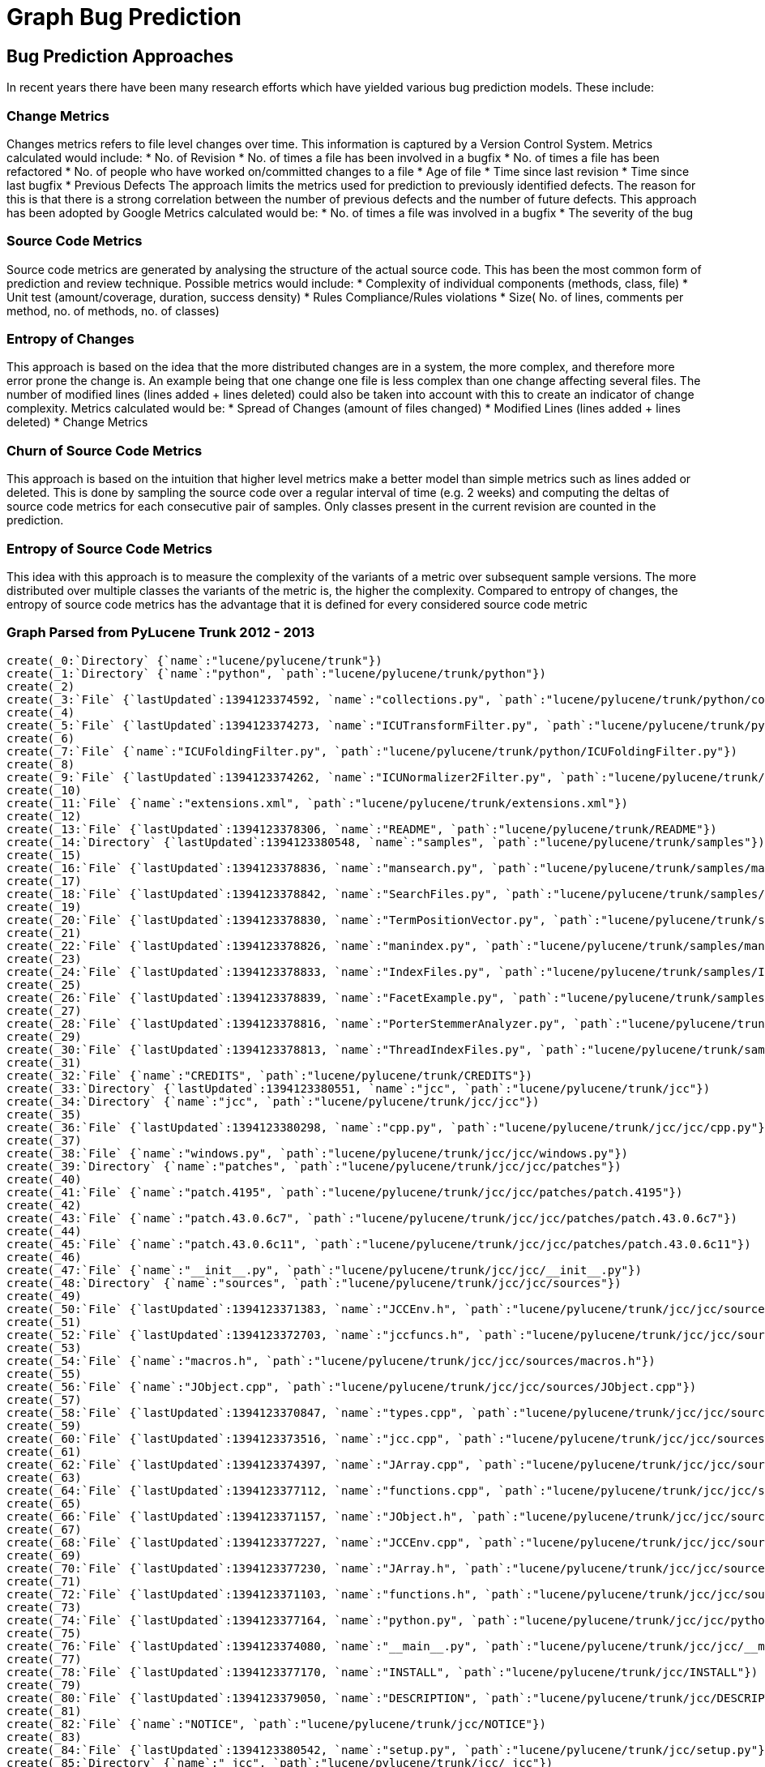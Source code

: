 = Graph Bug Prediction

:neo4j-version: 2.0.0-RC1
:author: Nathan Ford

== Bug Prediction Approaches

In recent years there have been many research efforts which have yielded various bug prediction models. These include:

=== Change Metrics
Changes metrics refers to file level changes over time. This information is captured by a Version Control System.
Metrics calculated would include:
* No. of Revision
* No. of times a file has been involved in a bugfix
* No. of times a file has been refactored
* No. of people who have worked on/committed changes to a file
* Age of file
* Time since last revision 
* Time since last bugfix
* Previous Defects
The approach limits the metrics used for prediction to previously identified defects. The reason for this is that there is a strong correlation between the number of previous defects and the number of future defects. This approach has been adopted by Google
Metrics calculated would be:
* No. of times a file was involved in a bugfix
* The severity of the bug

=== Source Code Metrics
Source code metrics are generated by analysing the structure of the actual source code. This has been the most common form of prediction and review technique.
Possible metrics would include:
* Complexity of individual components (methods, class, file)
* Unit test (amount/coverage, duration, success density)
* Rules Compliance/Rules violations
* Size( No. of lines, comments per method, no. of methods, no. of classes)

=== Entropy of Changes
This approach is based on the idea that the more distributed changes are in a system, the more complex, and therefore more error prone the change is. An example being that one change one file is less complex than one change affecting several files. The number of modified lines (lines added + lines deleted) could also be taken into account with this to create an indicator of change complexity.
Metrics calculated would be:
* Spread of Changes (amount of files changed)
* Modified Lines (lines added + lines deleted)
* Change Metrics

=== Churn of Source Code Metrics
This approach is based on the intuition that higher level metrics make a better model than simple metrics such as lines added or deleted. This is done by sampling the source code over a regular interval of time (e.g. 2 weeks) and computing the deltas of source code metrics for each consecutive pair of samples. Only classes present in the current revision are counted in the prediction. 

=== Entropy of Source Code Metrics
This idea with this approach is to measure the complexity of the variants of a metric over subsequent sample versions. The more distributed over multiple classes the variants of the metric is, the higher the complexity. Compared to entropy of changes, the entropy of source code metrics has the advantage that it is defined for every considered source code metric

=== Graph Parsed from PyLucene Trunk 2012 - 2013
// setup
// hide
[source,cypher]
----
create(_0:`Directory` {`name`:"lucene/pylucene/trunk"})
create(_1:`Directory` {`name`:"python", `path`:"lucene/pylucene/trunk/python"})
create(_2)
create(_3:`File` {`lastUpdated`:1394123374592, `name`:"collections.py", `path`:"lucene/pylucene/trunk/python/collections.py"})
create(_4)
create(_5:`File` {`lastUpdated`:1394123374273, `name`:"ICUTransformFilter.py", `path`:"lucene/pylucene/trunk/python/ICUTransformFilter.py"})
create(_6)
create(_7:`File` {`name`:"ICUFoldingFilter.py", `path`:"lucene/pylucene/trunk/python/ICUFoldingFilter.py"})
create(_8)
create(_9:`File` {`lastUpdated`:1394123374262, `name`:"ICUNormalizer2Filter.py", `path`:"lucene/pylucene/trunk/python/ICUNormalizer2Filter.py"})
create(_10)
create(_11:`File` {`name`:"extensions.xml", `path`:"lucene/pylucene/trunk/extensions.xml"})
create(_12)
create(_13:`File` {`lastUpdated`:1394123378306, `name`:"README", `path`:"lucene/pylucene/trunk/README"})
create(_14:`Directory` {`lastUpdated`:1394123380548, `name`:"samples", `path`:"lucene/pylucene/trunk/samples"})
create(_15)
create(_16:`File` {`lastUpdated`:1394123378836, `name`:"mansearch.py", `path`:"lucene/pylucene/trunk/samples/mansearch.py"})
create(_17)
create(_18:`File` {`lastUpdated`:1394123378842, `name`:"SearchFiles.py", `path`:"lucene/pylucene/trunk/samples/SearchFiles.py"})
create(_19)
create(_20:`File` {`lastUpdated`:1394123378830, `name`:"TermPositionVector.py", `path`:"lucene/pylucene/trunk/samples/TermPositionVector.py"})
create(_21)
create(_22:`File` {`lastUpdated`:1394123378826, `name`:"manindex.py", `path`:"lucene/pylucene/trunk/samples/manindex.py"})
create(_23)
create(_24:`File` {`lastUpdated`:1394123378833, `name`:"IndexFiles.py", `path`:"lucene/pylucene/trunk/samples/IndexFiles.py"})
create(_25)
create(_26:`File` {`lastUpdated`:1394123378839, `name`:"FacetExample.py", `path`:"lucene/pylucene/trunk/samples/FacetExample.py"})
create(_27)
create(_28:`File` {`lastUpdated`:1394123378816, `name`:"PorterStemmerAnalyzer.py", `path`:"lucene/pylucene/trunk/samples/PorterStemmerAnalyzer.py"})
create(_29)
create(_30:`File` {`lastUpdated`:1394123378813, `name`:"ThreadIndexFiles.py", `path`:"lucene/pylucene/trunk/samples/ThreadIndexFiles.py"})
create(_31)
create(_32:`File` {`name`:"CREDITS", `path`:"lucene/pylucene/trunk/CREDITS"})
create(_33:`Directory` {`lastUpdated`:1394123380551, `name`:"jcc", `path`:"lucene/pylucene/trunk/jcc"})
create(_34:`Directory` {`name`:"jcc", `path`:"lucene/pylucene/trunk/jcc/jcc"})
create(_35)
create(_36:`File` {`lastUpdated`:1394123380298, `name`:"cpp.py", `path`:"lucene/pylucene/trunk/jcc/jcc/cpp.py"})
create(_37)
create(_38:`File` {`name`:"windows.py", `path`:"lucene/pylucene/trunk/jcc/jcc/windows.py"})
create(_39:`Directory` {`name`:"patches", `path`:"lucene/pylucene/trunk/jcc/jcc/patches"})
create(_40)
create(_41:`File` {`name`:"patch.4195", `path`:"lucene/pylucene/trunk/jcc/jcc/patches/patch.4195"})
create(_42)
create(_43:`File` {`name`:"patch.43.0.6c7", `path`:"lucene/pylucene/trunk/jcc/jcc/patches/patch.43.0.6c7"})
create(_44)
create(_45:`File` {`name`:"patch.43.0.6c11", `path`:"lucene/pylucene/trunk/jcc/jcc/patches/patch.43.0.6c11"})
create(_46)
create(_47:`File` {`name`:"__init__.py", `path`:"lucene/pylucene/trunk/jcc/jcc/__init__.py"})
create(_48:`Directory` {`name`:"sources", `path`:"lucene/pylucene/trunk/jcc/jcc/sources"})
create(_49)
create(_50:`File` {`lastUpdated`:1394123371383, `name`:"JCCEnv.h", `path`:"lucene/pylucene/trunk/jcc/jcc/sources/JCCEnv.h"})
create(_51)
create(_52:`File` {`lastUpdated`:1394123372703, `name`:"jccfuncs.h", `path`:"lucene/pylucene/trunk/jcc/jcc/sources/jccfuncs.h"})
create(_53)
create(_54:`File` {`name`:"macros.h", `path`:"lucene/pylucene/trunk/jcc/jcc/sources/macros.h"})
create(_55)
create(_56:`File` {`name`:"JObject.cpp", `path`:"lucene/pylucene/trunk/jcc/jcc/sources/JObject.cpp"})
create(_57)
create(_58:`File` {`lastUpdated`:1394123370847, `name`:"types.cpp", `path`:"lucene/pylucene/trunk/jcc/jcc/sources/types.cpp"})
create(_59)
create(_60:`File` {`lastUpdated`:1394123373516, `name`:"jcc.cpp", `path`:"lucene/pylucene/trunk/jcc/jcc/sources/jcc.cpp"})
create(_61)
create(_62:`File` {`lastUpdated`:1394123374397, `name`:"JArray.cpp", `path`:"lucene/pylucene/trunk/jcc/jcc/sources/JArray.cpp"})
create(_63)
create(_64:`File` {`lastUpdated`:1394123377112, `name`:"functions.cpp", `path`:"lucene/pylucene/trunk/jcc/jcc/sources/functions.cpp"})
create(_65)
create(_66:`File` {`lastUpdated`:1394123371157, `name`:"JObject.h", `path`:"lucene/pylucene/trunk/jcc/jcc/sources/JObject.h"})
create(_67)
create(_68:`File` {`lastUpdated`:1394123377227, `name`:"JCCEnv.cpp", `path`:"lucene/pylucene/trunk/jcc/jcc/sources/JCCEnv.cpp"})
create(_69)
create(_70:`File` {`lastUpdated`:1394123377230, `name`:"JArray.h", `path`:"lucene/pylucene/trunk/jcc/jcc/sources/JArray.h"})
create(_71)
create(_72:`File` {`lastUpdated`:1394123371103, `name`:"functions.h", `path`:"lucene/pylucene/trunk/jcc/jcc/sources/functions.h"})
create(_73)
create(_74:`File` {`lastUpdated`:1394123377164, `name`:"python.py", `path`:"lucene/pylucene/trunk/jcc/jcc/python.py"})
create(_75)
create(_76:`File` {`lastUpdated`:1394123374080, `name`:"__main__.py", `path`:"lucene/pylucene/trunk/jcc/jcc/__main__.py"})
create(_77)
create(_78:`File` {`lastUpdated`:1394123377170, `name`:"INSTALL", `path`:"lucene/pylucene/trunk/jcc/INSTALL"})
create(_79)
create(_80:`File` {`lastUpdated`:1394123379050, `name`:"DESCRIPTION", `path`:"lucene/pylucene/trunk/jcc/DESCRIPTION"})
create(_81)
create(_82:`File` {`name`:"NOTICE", `path`:"lucene/pylucene/trunk/jcc/NOTICE"})
create(_83)
create(_84:`File` {`lastUpdated`:1394123380542, `name`:"setup.py", `path`:"lucene/pylucene/trunk/jcc/setup.py"})
create(_85:`Directory` {`name`:"_jcc", `path`:"lucene/pylucene/trunk/jcc/_jcc"})
create(_86)
create(_87:`File` {`lastUpdated`:1394123371001, `name`:"boot.cpp", `path`:"lucene/pylucene/trunk/jcc/_jcc/boot.cpp"})
create(_88:`Directory` {`name`:"java", `path`:"lucene/pylucene/trunk/jcc/_jcc/java"})
create(_89:`Directory` {`name`:"lang", `path`:"lucene/pylucene/trunk/jcc/_jcc/java/lang"})
create(_90)
create(_91:`File` {`lastUpdated`:1394123371286, `name`:"Object.cpp", `path`:"lucene/pylucene/trunk/jcc/_jcc/java/lang/Object.cpp"})
create(_92)
create(_93:`File` {`lastUpdated`:1394123371380, `name`:"Short.cpp", `path`:"lucene/pylucene/trunk/jcc/_jcc/java/lang/Short.cpp"})
create(_94)
create(_95:`File` {`lastUpdated`:1394123371267, `name`:"Float.cpp", `path`:"lucene/pylucene/trunk/jcc/_jcc/java/lang/Float.cpp"})
create(_96)
create(_97:`File` {`lastUpdated`:1394123371292, `name`:"Long.h", `path`:"lucene/pylucene/trunk/jcc/_jcc/java/lang/Long.h"})
create(_98)
create(_99:`File` {`lastUpdated`:1394123371149, `name`:"Class.h", `path`:"lucene/pylucene/trunk/jcc/_jcc/java/lang/Class.h"})
create(_100)
create(_101:`File` {`lastUpdated`:1394123371168, `name`:"Integer.cpp", `path`:"lucene/pylucene/trunk/jcc/_jcc/java/lang/Integer.cpp"})
create(_102)
create(_103:`File` {`lastUpdated`:1394123371175, `name`:"Throwable.cpp", `path`:"lucene/pylucene/trunk/jcc/_jcc/java/lang/Throwable.cpp"})
create(_104)
create(_105:`File` {`lastUpdated`:1394123371299, `name`:"Object.h", `path`:"lucene/pylucene/trunk/jcc/_jcc/java/lang/Object.h"})
create(_106)
create(_107:`File` {`lastUpdated`:1394123371189, `name`:"Short.h", `path`:"lucene/pylucene/trunk/jcc/_jcc/java/lang/Short.h"})
create(_108)
create(_109:`File` {`lastUpdated`:1394123370991, `name`:"Float.h", `path`:"lucene/pylucene/trunk/jcc/_jcc/java/lang/Float.h"})
create(_110)
create(_111:`File` {`lastUpdated`:1394123370812, `name`:"Integer.h", `path`:"lucene/pylucene/trunk/jcc/_jcc/java/lang/Integer.h"})
create(_112)
create(_113:`File` {`lastUpdated`:1394123371075, `name`:"Byte.cpp", `path`:"lucene/pylucene/trunk/jcc/_jcc/java/lang/Byte.cpp"})
create(_114)
create(_115:`File` {`lastUpdated`:1394123370830, `name`:"Throwable.h", `path`:"lucene/pylucene/trunk/jcc/_jcc/java/lang/Throwable.h"})
create(_116)
create(_117:`File` {`lastUpdated`:1394123371035, `name`:"Boolean.cpp", `path`:"lucene/pylucene/trunk/jcc/_jcc/java/lang/Boolean.cpp"})
create(_118:`Directory` {`name`:"reflect", `path`:"lucene/pylucene/trunk/jcc/_jcc/java/lang/reflect"})
create(_119)
create(_120:`File` {`name`:"__init__.cpp", `path`:"lucene/pylucene/trunk/jcc/_jcc/java/lang/reflect/__init__.cpp"})
create(_121)
create(_122:`File` {`lastUpdated`:1394123371183, `name`:"ParameterizedType.cpp", `path`:"lucene/pylucene/trunk/jcc/_jcc/java/lang/reflect/ParameterizedType.cpp"})
create(_123)
create(_124:`File` {`lastUpdated`:1394123371306, `name`:"WildcardType.cpp", `path`:"lucene/pylucene/trunk/jcc/_jcc/java/lang/reflect/WildcardType.cpp"})
create(_125)
create(_126:`File` {`lastUpdated`:1394123370867, `name`:"TypeVariable.cpp", `path`:"lucene/pylucene/trunk/jcc/_jcc/java/lang/reflect/TypeVariable.cpp"})
create(_127)
create(_128:`File` {`lastUpdated`:1394123370880, `name`:"Modifier.cpp", `path`:"lucene/pylucene/trunk/jcc/_jcc/java/lang/reflect/Modifier.cpp"})
create(_129)
create(_130:`File` {`lastUpdated`:1394123371210, `name`:"ParameterizedType.h", `path`:"lucene/pylucene/trunk/jcc/_jcc/java/lang/reflect/ParameterizedType.h"})
create(_131)
create(_132:`File` {`lastUpdated`:1394123371095, `name`:"WildcardType.h", `path`:"lucene/pylucene/trunk/jcc/_jcc/java/lang/reflect/WildcardType.h"})
create(_133)
create(_134:`File` {`lastUpdated`:1394123371337, `name`:"Type.cpp", `path`:"lucene/pylucene/trunk/jcc/_jcc/java/lang/reflect/Type.cpp"})
create(_135)
create(_136:`File` {`lastUpdated`:1394123371024, `name`:"Field.cpp", `path`:"lucene/pylucene/trunk/jcc/_jcc/java/lang/reflect/Field.cpp"})
create(_137)
create(_138:`File` {`lastUpdated`:1394123371047, `name`:"Constructor.cpp", `path`:"lucene/pylucene/trunk/jcc/_jcc/java/lang/reflect/Constructor.cpp"})
create(_139)
create(_140:`File` {`lastUpdated`:1394123371228, `name`:"TypeVariable.h", `path`:"lucene/pylucene/trunk/jcc/_jcc/java/lang/reflect/TypeVariable.h"})
create(_141)
create(_142:`File` {`lastUpdated`:1394123370907, `name`:"Modifier.h", `path`:"lucene/pylucene/trunk/jcc/_jcc/java/lang/reflect/Modifier.h"})
create(_143)
create(_144:`File` {`lastUpdated`:1394123371235, `name`:"GenericArrayType.cpp", `path`:"lucene/pylucene/trunk/jcc/_jcc/java/lang/reflect/GenericArrayType.cpp"})
create(_145)
create(_146:`File` {`lastUpdated`:1394123371113, `name`:"Type.h", `path`:"lucene/pylucene/trunk/jcc/_jcc/java/lang/reflect/Type.h"})
create(_147)
create(_148:`File` {`lastUpdated`:1394123371318, `name`:"Field.h", `path`:"lucene/pylucene/trunk/jcc/_jcc/java/lang/reflect/Field.h"})
create(_149)
create(_150:`File` {`lastUpdated`:1394123371331, `name`:"Constructor.h", `path`:"lucene/pylucene/trunk/jcc/_jcc/java/lang/reflect/Constructor.h"})
create(_151)
create(_152:`File` {`lastUpdated`:1394123378744, `name`:"Method.cpp", `path`:"lucene/pylucene/trunk/jcc/_jcc/java/lang/reflect/Method.cpp"})
create(_153)
create(_154:`File` {`lastUpdated`:1394123370930, `name`:"GenericArrayType.h", `path`:"lucene/pylucene/trunk/jcc/_jcc/java/lang/reflect/GenericArrayType.h"})
create(_155)
create(_156:`File` {`lastUpdated`:1394123371253, `name`:"GenericDeclaration.cpp", `path`:"lucene/pylucene/trunk/jcc/_jcc/java/lang/reflect/GenericDeclaration.cpp"})
create(_157)
create(_158:`File` {`lastUpdated`:1394123378756, `name`:"Method.h", `path`:"lucene/pylucene/trunk/jcc/_jcc/java/lang/reflect/Method.h"})
create(_159)
create(_160:`File` {`lastUpdated`:1394123371273, `name`:"GenericDeclaration.h", `path`:"lucene/pylucene/trunk/jcc/_jcc/java/lang/reflect/GenericDeclaration.h"})
create(_161)
create(_162:`File` {`lastUpdated`:1394123371059, `name`:"Character.cpp", `path`:"lucene/pylucene/trunk/jcc/_jcc/java/lang/Character.cpp"})
create(_163)
create(_164:`File` {`lastUpdated`:1394123371343, `name`:"Byte.h", `path`:"lucene/pylucene/trunk/jcc/_jcc/java/lang/Byte.h"})
create(_165)
create(_166:`File` {`name`:"__init__.cpp", `path`:"lucene/pylucene/trunk/jcc/_jcc/java/lang/__init__.cpp"})
create(_167)
create(_168:`File` {`lastUpdated`:1394123371325, `name`:"Boolean.h", `path`:"lucene/pylucene/trunk/jcc/_jcc/java/lang/Boolean.h"})
create(_169)
create(_170:`File` {`lastUpdated`:1394123371123, `name`:"String.cpp", `path`:"lucene/pylucene/trunk/jcc/_jcc/java/lang/String.cpp"})
create(_171)
create(_172:`File` {`lastUpdated`:1394123371349, `name`:"Double.cpp", `path`:"lucene/pylucene/trunk/jcc/_jcc/java/lang/Double.cpp"})
create(_173)
create(_174:`File` {`lastUpdated`:1394123371086, `name`:"Character.h", `path`:"lucene/pylucene/trunk/jcc/_jcc/java/lang/Character.h"})
create(_175)
create(_176:`File` {`lastUpdated`:1394123371222, `name`:"Exception.cpp", `path`:"lucene/pylucene/trunk/jcc/_jcc/java/lang/Exception.cpp"})
create(_177)
create(_178:`File` {`lastUpdated`:1394123371369, `name`:"Double.h", `path`:"lucene/pylucene/trunk/jcc/_jcc/java/lang/Double.h"})
create(_179)
create(_180:`File` {`lastUpdated`:1394123371133, `name`:"String.h", `path`:"lucene/pylucene/trunk/jcc/_jcc/java/lang/String.h"})
create(_181)
create(_182:`File` {`lastUpdated`:1394123371375, `name`:"RuntimeException.cpp", `path`:"lucene/pylucene/trunk/jcc/_jcc/java/lang/RuntimeException.cpp"})
create(_183)
create(_184:`File` {`lastUpdated`:1394123371241, `name`:"Exception.h", `path`:"lucene/pylucene/trunk/jcc/_jcc/java/lang/Exception.h"})
create(_185)
create(_186:`File` {`lastUpdated`:1394123370971, `name`:"Long.cpp", `path`:"lucene/pylucene/trunk/jcc/_jcc/java/lang/Long.cpp"})
create(_187)
create(_188:`File` {`lastUpdated`:1394123371364, `name`:"Class.cpp", `path`:"lucene/pylucene/trunk/jcc/_jcc/java/lang/Class.cpp"})
create(_189)
create(_190:`File` {`lastUpdated`:1394123370794, `name`:"RuntimeException.h", `path`:"lucene/pylucene/trunk/jcc/_jcc/java/lang/RuntimeException.h"})
create(_191:`Directory` {`name`:"util", `path`:"lucene/pylucene/trunk/jcc/_jcc/java/util"})
create(_192)
create(_193:`File` {`lastUpdated`:1394123371259, `name`:"Enumeration.cpp", `path`:"lucene/pylucene/trunk/jcc/_jcc/java/util/Enumeration.cpp"})
create(_194)
create(_195:`File` {`lastUpdated`:1394123371204, `name`:"Iterator.h", `path`:"lucene/pylucene/trunk/jcc/_jcc/java/util/Iterator.h"})
create(_196)
create(_197:`File` {`lastUpdated`:1394123371280, `name`:"Enumeration.h", `path`:"lucene/pylucene/trunk/jcc/_jcc/java/util/Enumeration.h"})
create(_198)
create(_199:`File` {`lastUpdated`:1394123370771, `name`:"Iterator.cpp", `path`:"lucene/pylucene/trunk/jcc/_jcc/java/util/Iterator.cpp"})
create(_200:`Directory` {`name`:"io", `path`:"lucene/pylucene/trunk/jcc/_jcc/java/io"})
create(_201)
create(_202:`File` {`lastUpdated`:1394123371014, `name`:"Writer.h", `path`:"lucene/pylucene/trunk/jcc/_jcc/java/io/Writer.h"})
create(_203)
create(_204:`File` {`lastUpdated`:1394123371141, `name`:"PrintWriter.h", `path`:"lucene/pylucene/trunk/jcc/_jcc/java/io/PrintWriter.h"})
create(_205)
create(_206:`File` {`lastUpdated`:1394123371247, `name`:"StringWriter.h", `path`:"lucene/pylucene/trunk/jcc/_jcc/java/io/StringWriter.h"})
create(_207)
create(_208:`File` {`name`:"__init__.cpp", `path`:"lucene/pylucene/trunk/jcc/_jcc/java/io/__init__.cpp"})
create(_209)
create(_210:`File` {`lastUpdated`:1394123370960, `name`:"Writer.cpp", `path`:"lucene/pylucene/trunk/jcc/_jcc/java/io/Writer.cpp"})
create(_211)
create(_212:`File` {`lastUpdated`:1394123370895, `name`:"StringWriter.cpp", `path`:"lucene/pylucene/trunk/jcc/_jcc/java/io/StringWriter.cpp"})
create(_213)
create(_214:`File` {`lastUpdated`:1394123371358, `name`:"PrintWriter.cpp", `path`:"lucene/pylucene/trunk/jcc/_jcc/java/io/PrintWriter.cpp"})
create(_215)
create(_216:`File` {`name`:"LICENSE", `path`:"lucene/pylucene/trunk/jcc/LICENSE"})
create(_217)
create(_218:`File` {`name`:"README", `path`:"lucene/pylucene/trunk/jcc/README"})
create(_219)
create(_220:`File` {`lastUpdated`:1394123380559, `name`:"CHANGES", `path`:"lucene/pylucene/trunk/jcc/CHANGES"})
create(_221)
create(_222:`File` {`name`:"MANIFEST.in", `path`:"lucene/pylucene/trunk/jcc/MANIFEST.in"})
create(_223:`Directory` {`name`:"helpers", `path`:"lucene/pylucene/trunk/jcc/helpers"})
create(_224)
create(_225:`File` {`name`:"__init__.py", `path`:"lucene/pylucene/trunk/jcc/helpers/__init__.py"})
create(_226)
create(_227:`File` {`lastUpdated`:1394123374337, `name`:"linux.py", `path`:"lucene/pylucene/trunk/jcc/helpers/linux.py"})
create(_228)
create(_229:`File` {`name`:"windows.py", `path`:"lucene/pylucene/trunk/jcc/helpers/windows.py"})
create(_230)
create(_231:`File` {`name`:"mingw32.py", `path`:"lucene/pylucene/trunk/jcc/helpers/mingw32.py"})
create(_232)
create(_233:`File` {`lastUpdated`:1394123378733, `name`:"darwin.py", `path`:"lucene/pylucene/trunk/jcc/helpers/darwin.py"})
create(_234)
create(_235:`File` {`name`:"build.py", `path`:"lucene/pylucene/trunk/jcc/helpers/build.py"})
create(_236:`Directory` {`name`:"java", `path`:"lucene/pylucene/trunk/jcc/java"})
create(_237:`Directory` {`name`:"org", `path`:"lucene/pylucene/trunk/jcc/java/org"})
create(_238:`Directory` {`name`:"apache", `path`:"lucene/pylucene/trunk/jcc/java/org/apache"})
create(_239:`Directory` {`name`:"jcc", `path`:"lucene/pylucene/trunk/jcc/java/org/apache/jcc"})
create(_240)
create(_241:`File` {`name`:"PythonException.java", `path`:"lucene/pylucene/trunk/jcc/java/org/apache/jcc/PythonException.java"})
create(_242)
create(_243:`File` {`name`:"PythonVM.java", `path`:"lucene/pylucene/trunk/jcc/java/org/apache/jcc/PythonVM.java"})
create(_244)
create(_245:`File` {`lastUpdated`:1394123378285, `name`:"INSTALL", `path`:"lucene/pylucene/trunk/INSTALL"})
create(_246:`Directory` {`name`:"test", `path`:"lucene/pylucene/trunk/test"})
create(_247)
create(_248:`File` {`lastUpdated`:1394123378613, `name`:"test_ThaiAnalyzer.py", `path`:"lucene/pylucene/trunk/test/test_ThaiAnalyzer.py"})
create(_249)
create(_250:`File` {`lastUpdated`:1394123378596, `name`:"test_PythonQueryParser.py", `path`:"lucene/pylucene/trunk/test/test_PythonQueryParser.py"})
create(_251)
create(_252:`File` {`lastUpdated`:1394123378616, `name`:"test_RegexQuery.py", `path`:"lucene/pylucene/trunk/test/test_RegexQuery.py"})
create(_253)
create(_254:`File` {`lastUpdated`:1394123378620, `name`:"test_Binary.py", `path`:"lucene/pylucene/trunk/test/test_Binary.py"})
create(_255)
create(_256:`File` {`lastUpdated`:1394123378599, `name`:"test_TermRangeFilter.py", `path`:"lucene/pylucene/trunk/test/test_TermRangeFilter.py"})
create(_257)
create(_258:`File` {`lastUpdated`:1394123378623, `name`:"test_FuzzyQuery.py", `path`:"lucene/pylucene/trunk/test/test_FuzzyQuery.py"})
create(_259)
create(_260:`File` {`lastUpdated`:1394123378627, `name`:"test_Sort.py", `path`:"lucene/pylucene/trunk/test/test_Sort.py"})
create(_261)
create(_262:`File` {`lastUpdated`:1394123378606, `name`:"test_StopWords.py", `path`:"lucene/pylucene/trunk/test/test_StopWords.py"})
create(_263)
create(_264:`File` {`lastUpdated`:1394123374258, `name`:"BaseTokenStreamTestCase.py", `path`:"lucene/pylucene/trunk/test/BaseTokenStreamTestCase.py"})
create(_265)
create(_266:`File` {`lastUpdated`:1394123378630, `name`:"test_RewriteQuery.py", `path`:"lucene/pylucene/trunk/test/test_RewriteQuery.py"})
create(_267)
create(_268:`File` {`lastUpdated`:1394123378644, `name`:"test_PyLuceneThread.py", `path`:"lucene/pylucene/trunk/test/test_PyLuceneThread.py"})
create(_269)
create(_270:`File` {`lastUpdated`:1394123378637, `name`:"test_bug1842.py", `path`:"lucene/pylucene/trunk/test/test_bug1842.py"})
create(_271)
create(_272:`File` {`lastUpdated`:1394123378640, `name`:"test_bug1763.py", `path`:"lucene/pylucene/trunk/test/test_bug1763.py"})
create(_273)
create(_274:`File` {`lastUpdated`:1394123378647, `name`:"test_PrefixQuery.py", `path`:"lucene/pylucene/trunk/test/test_PrefixQuery.py"})
create(_275)
create(_276:`File` {`lastUpdated`:1394123378657, `name`:"test_ICUNormalizer2Filter.py", `path`:"lucene/pylucene/trunk/test/test_ICUNormalizer2Filter.py"})
create(_277)
create(_278:`File` {`lastUpdated`:1394123378664, `name`:"test_ICUTransformFilter.py", `path`:"lucene/pylucene/trunk/test/test_ICUTransformFilter.py"})
create(_279)
create(_280:`File` {`lastUpdated`:1394123378988, `name`:"test_IndexDeletionPolicy.py", `path`:"lucene/pylucene/trunk/test/test_IndexDeletionPolicy.py"})
create(_281)
create(_282:`File` {`lastUpdated`:1394123378668, `name`:"test_StopAnalyzer.py", `path`:"lucene/pylucene/trunk/test/test_StopAnalyzer.py"})
create(_283)
create(_284:`File` {`lastUpdated`:1394123380378, `name`:"test_PythonDirectory.py", `path`:"lucene/pylucene/trunk/test/test_PythonDirectory.py"})
create(_285)
create(_286:`File` {`lastUpdated`:1394123378654, `name`:"test_FilteredQuery.py", `path`:"lucene/pylucene/trunk/test/test_FilteredQuery.py"})
create(_287)
create(_288:`File` {`lastUpdated`:1394123378534, `name`:"test_Similarity.py", `path`:"lucene/pylucene/trunk/test/test_Similarity.py"})
create(_289)
create(_290:`File` {`lastUpdated`:1394123378661, `name`:"test_BooleanOr.py", `path`:"lucene/pylucene/trunk/test/test_BooleanOr.py"})
create(_291)
create(_292:`File` {`lastUpdated`:1394123378537, `name`:"test_BooleanQuery.py", `path`:"lucene/pylucene/trunk/test/test_BooleanQuery.py"})
create(_293)
create(_294:`File` {`lastUpdated`:1394123378544, `name`:"test_ICUFoldingFilter.py", `path`:"lucene/pylucene/trunk/test/test_ICUFoldingFilter.py"})
create(_295)
create(_296:`File` {`lastUpdated`:1394123378982, `name`:"test_PositionIncrement.py", `path`:"lucene/pylucene/trunk/test/test_PositionIncrement.py"})
create(_297)
create(_298:`File` {`lastUpdated`:1394123378554, `name`:"test_BinaryDocument.py", `path`:"lucene/pylucene/trunk/test/test_BinaryDocument.py"})
create(_299)
create(_300:`File` {`lastUpdated`:1394123378561, `name`:"test_TermRangeQuery.py", `path`:"lucene/pylucene/trunk/test/test_TermRangeQuery.py"})
create(_301)
create(_302:`File` {`lastUpdated`:1394123378541, `name`:"test_Highlighter.py", `path`:"lucene/pylucene/trunk/test/test_Highlighter.py"})
create(_303)
create(_304:`File` {`lastUpdated`:1394123378978, `name`:"MultiSpansWrapper.py", `path`:"lucene/pylucene/trunk/test/MultiSpansWrapper.py"})
create(_305)
create(_306:`File` {`lastUpdated`:1394123376848, `name`:"PyLuceneTestCase.py", `path`:"lucene/pylucene/trunk/test/PyLuceneTestCase.py"})
create(_307)
create(_308:`File` {`lastUpdated`:1394123378564, `name`:"test_bug1564.py", `path`:"lucene/pylucene/trunk/test/test_bug1564.py"})
create(_309)
create(_310:`File` {`lastUpdated`:1394123378580, `name`:"test_CachingWrapperFilter.py", `path`:"lucene/pylucene/trunk/test/test_CachingWrapperFilter.py"})
create(_311)
create(_312:`File` {`lastUpdated`:1394123378583, `name`:"test_DocBoost.py", `path`:"lucene/pylucene/trunk/test/test_DocBoost.py"})
create(_313)
create(_314:`File` {`lastUpdated`:1394123378567, `name`:"test_Collections.py", `path`:"lucene/pylucene/trunk/test/test_Collections.py"})
create(_315)
create(_316:`File` {`lastUpdated`:1394123378587, `name`:"test_PyLucene.py", `path`:"lucene/pylucene/trunk/test/test_PyLucene.py"})
create(_317)
create(_318:`File` {`lastUpdated`:1394123378593, `name`:"test_PrefixFilter.py", `path`:"lucene/pylucene/trunk/test/test_PrefixFilter.py"})
create(_319)
create(_320:`File` {`lastUpdated`:1394123378571, `name`:"test_Not.py", `path`:"lucene/pylucene/trunk/test/test_Not.py"})
create(_321)
create(_322:`File` {`lastUpdated`:1394123378574, `name`:"test_PerFieldAnalyzerWrapper.py", `path`:"lucene/pylucene/trunk/test/test_PerFieldAnalyzerWrapper.py"})
create(_323)
create(_324:`File` {`lastUpdated`:1394123378992, `name`:"test_PhraseQuery.py", `path`:"lucene/pylucene/trunk/test/test_PhraseQuery.py"})
create(_325)
create(_326:`File` {`lastUpdated`:1394123376673, `name`:"BaseTestRangeFilter.py", `path`:"lucene/pylucene/trunk/test/BaseTestRangeFilter.py"})
create(_327)
create(_328:`File` {`lastUpdated`:1394123378590, `name`:"test_Analyzers.py", `path`:"lucene/pylucene/trunk/test/test_Analyzers.py"})
create(_329:`Directory` {`name`:"java", `path`:"lucene/pylucene/trunk/java"})
create(_330:`Directory` {`name`:"org", `path`:"lucene/pylucene/trunk/java/org"})
create(_331:`Directory` {`name`:"apache", `path`:"lucene/pylucene/trunk/java/org/apache"})
create(_332:`Directory` {`name`:"pylucene", `path`:"lucene/pylucene/trunk/java/org/apache/pylucene"})
create(_333:`Directory` {`lastUpdated`:1394123375915, `name`:"queryparser", `path`:"lucene/pylucene/trunk/java/org/apache/pylucene/queryparser"})
create(_334:`Directory` {`name`:"classic", `path`:"lucene/pylucene/trunk/java/org/apache/pylucene/queryparser/classic"})
create(_335)
create(_336:`File` {`name`:"PythonQueryParser.java", `path`:"lucene/pylucene/trunk/java/org/apache/pylucene/queryparser/classic/PythonQueryParser.java"})
create(_337)
create(_338:`File` {`lastUpdated`:1394123375973, `name`:"PythonMultiFieldQueryParser.java", `path`:"lucene/pylucene/trunk/java/org/apache/pylucene/queryparser/classic/PythonMultiFieldQueryParser.java"})
create(_339:`Directory` {`name`:"analysis", `path`:"lucene/pylucene/trunk/java/org/apache/pylucene/analysis"})
create(_340)
create(_341:`File` {`lastUpdated`:1394123378419, `name`:"PythonFilteringTokenFilter.java", `path`:"lucene/pylucene/trunk/java/org/apache/pylucene/analysis/PythonFilteringTokenFilter.java"})
create(_342)
create(_343:`File` {`name`:"PythonTokenStream.java", `path`:"lucene/pylucene/trunk/java/org/apache/pylucene/analysis/PythonTokenStream.java"})
create(_344)
create(_345:`File` {`lastUpdated`:1394123372851, `name`:"PythonAnalyzer.java", `path`:"lucene/pylucene/trunk/java/org/apache/pylucene/analysis/PythonAnalyzer.java"})
create(_346)
create(_347:`File` {`name`:"PythonTokenizer.java", `path`:"lucene/pylucene/trunk/java/org/apache/pylucene/analysis/PythonTokenizer.java"})
create(_348)
create(_349:`File` {`name`:"PythonTokenFilter.java", `path`:"lucene/pylucene/trunk/java/org/apache/pylucene/analysis/PythonTokenFilter.java"})
create(_350)
create(_351:`File` {`name`:"PythonCharTokenizer.java", `path`:"lucene/pylucene/trunk/java/org/apache/pylucene/analysis/PythonCharTokenizer.java"})
create(_352:`Directory` {`name`:"util", `path`:"lucene/pylucene/trunk/java/org/apache/pylucene/util"})
create(_353)
create(_354:`File` {`lastUpdated`:1394123372641, `name`:"PythonListIterator.java", `path`:"lucene/pylucene/trunk/java/org/apache/pylucene/util/PythonListIterator.java"})
create(_355)
create(_356:`File` {`lastUpdated`:1394123373181, `name`:"PythonSet.java", `path`:"lucene/pylucene/trunk/java/org/apache/pylucene/util/PythonSet.java"})
create(_357)
create(_358:`File` {`name`:"PythonComparable.java", `path`:"lucene/pylucene/trunk/java/org/apache/pylucene/util/PythonComparable.java"})
create(_359)
create(_360:`File` {`lastUpdated`:1394123373333, `name`:"PythonAttribute.java", `path`:"lucene/pylucene/trunk/java/org/apache/pylucene/util/PythonAttribute.java"})
create(_361)
create(_362:`File` {`lastUpdated`:1394123373338, `name`:"PythonAttributeImpl.java", `path`:"lucene/pylucene/trunk/java/org/apache/pylucene/util/PythonAttributeImpl.java"})
create(_363)
create(_364:`File` {`name`:"PythonIterator.java", `path`:"lucene/pylucene/trunk/java/org/apache/pylucene/util/PythonIterator.java"})
create(_365)
create(_366:`File` {`lastUpdated`:1394123372264, `name`:"PythonList.java", `path`:"lucene/pylucene/trunk/java/org/apache/pylucene/util/PythonList.java"})
create(_367:`Directory` {`name`:"store", `path`:"lucene/pylucene/trunk/java/org/apache/pylucene/store"})
create(_368)
create(_369:`File` {`name`:"PythonLockFactory.java", `path`:"lucene/pylucene/trunk/java/org/apache/pylucene/store/PythonLockFactory.java"})
create(_370)
create(_371:`File` {`lastUpdated`:1394123380375, `name`:"PythonDirectory.java", `path`:"lucene/pylucene/trunk/java/org/apache/pylucene/store/PythonDirectory.java"})
create(_372)
create(_373:`File` {`name`:"PythonLock.java", `path`:"lucene/pylucene/trunk/java/org/apache/pylucene/store/PythonLock.java"})
create(_374)
create(_375:`File` {`lastUpdated`:1394123375539, `name`:"PythonIndexInput.java", `path`:"lucene/pylucene/trunk/java/org/apache/pylucene/store/PythonIndexInput.java"})
create(_376)
create(_377:`File` {`name`:"PythonIndexOutput.java", `path`:"lucene/pylucene/trunk/java/org/apache/pylucene/store/PythonIndexOutput.java"})
create(_378:`Directory` {`lastUpdated`:1394123372909, `name`:"index", `path`:"lucene/pylucene/trunk/java/org/apache/pylucene/index"})
create(_379)
create(_380:`File` {`lastUpdated`:1394123378260, `name`:"PythonIndexDeletionPolicy.java", `path`:"lucene/pylucene/trunk/java/org/apache/pylucene/index/PythonIndexDeletionPolicy.java"})
create(_381:`Directory` {`name`:"search", `path`:"lucene/pylucene/trunk/java/org/apache/pylucene/search"})
create(_382)
create(_383:`File` {`lastUpdated`:1394123372430, `name`:"PythonCollector.java", `path`:"lucene/pylucene/trunk/java/org/apache/pylucene/search/PythonCollector.java"})
create(_384)
create(_385:`File` {`name`:"PythonFieldComparatorSource.java", `path`:"lucene/pylucene/trunk/java/org/apache/pylucene/search/PythonFieldComparatorSource.java"})
create(_386)
create(_387:`File` {`lastUpdated`:1394123377417, `name`:"PythonShortParser.java", `path`:"lucene/pylucene/trunk/java/org/apache/pylucene/search/PythonShortParser.java"})
create(_388:`Directory` {`lastUpdated`:1394123376611, `name`:"similarities", `path`:"lucene/pylucene/trunk/java/org/apache/pylucene/search/similarities"})
create(_389)
create(_390:`File` {`lastUpdated`:1394123376602, `name`:"PythonDefaultSimilarity.java", `path`:"lucene/pylucene/trunk/java/org/apache/pylucene/search/similarities/PythonDefaultSimilarity.java"})
create(_391)
create(_392:`File` {`lastUpdated`:1394123377422, `name`:"PythonFloatParser.java", `path`:"lucene/pylucene/trunk/java/org/apache/pylucene/search/PythonFloatParser.java"})
create(_393:`Directory` {`name`:"highlight", `path`:"lucene/pylucene/trunk/java/org/apache/pylucene/search/highlight"})
create(_394)
create(_395:`File` {`name`:"PythonFragmenter.java", `path`:"lucene/pylucene/trunk/java/org/apache/pylucene/search/highlight/PythonFragmenter.java"})
create(_396)
create(_397:`File` {`name`:"PythonFormatter.java", `path`:"lucene/pylucene/trunk/java/org/apache/pylucene/search/highlight/PythonFormatter.java"})
create(_398)
create(_399:`File` {`lastUpdated`:1394123377401, `name`:"PythonDoubleParser.java", `path`:"lucene/pylucene/trunk/java/org/apache/pylucene/search/PythonDoubleParser.java"})
create(_400)
create(_401:`File` {`lastUpdated`:1394123377411, `name`:"PythonLongParser.java", `path`:"lucene/pylucene/trunk/java/org/apache/pylucene/search/PythonLongParser.java"})
create(_402:`Directory` {`lastUpdated`:1394123375074, `name`:"spans", `path`:"lucene/pylucene/trunk/java/org/apache/pylucene/search/spans"})
create(_403)
create(_404:`File` {`lastUpdated`:1394123378267, `name`:"PythonSpans.java", `path`:"lucene/pylucene/trunk/java/org/apache/pylucene/search/spans/PythonSpans.java"})
create(_405)
create(_406:`File` {`lastUpdated`:1394123373277, `name`:"PythonFilter.java", `path`:"lucene/pylucene/trunk/java/org/apache/pylucene/search/PythonFilter.java"})
create(_407)
create(_408:`File` {`lastUpdated`:1394123377395, `name`:"PythonByteParser.java", `path`:"lucene/pylucene/trunk/java/org/apache/pylucene/search/PythonByteParser.java"})
create(_409)
create(_410:`File` {`lastUpdated`:1394123372791, `name`:"PythonFieldComparator.java", `path`:"lucene/pylucene/trunk/java/org/apache/pylucene/search/PythonFieldComparator.java"})
create(_411)
create(_412:`File` {`lastUpdated`:1394123377406, `name`:"PythonIntParser.java", `path`:"lucene/pylucene/trunk/java/org/apache/pylucene/search/PythonIntParser.java"})
create(_413)
create(_414:`File` {`name`:"LICENSE", `path`:"lucene/pylucene/trunk/LICENSE"})
create(_415)
create(_416:`File` {`lastUpdated`:1394123378282, `name`:"NOTICE", `path`:"lucene/pylucene/trunk/NOTICE"})
create(_417)
create(_418:`File` {`lastUpdated`:1394123380547, `name`:"CHANGES", `path`:"lucene/pylucene/trunk/CHANGES"})
create(_419)
create(_420:`File` {`lastUpdated`:1394123380556, `name`:"Makefile", `path`:"lucene/pylucene/trunk/Makefile"})
create(_421:`Commit` {`date`:1328393465770, `message`:" - added --maxheap, --egg-info and --extra-setup-arg parameters (Chris Wilson)", `revision`:1240624})
create(_422:`Author` {`name`:"vajda"})
create(_423:`Commit` {`date`:1328397390981, `message`:" - added check for duplicate class names in generated Python module", `revision`:1240638})
create(_424:`Commit` {`date`:1332970271504, `message`:"updated setuptools patch logic to accomodatenew 0.6.15 and up fork", `revision`:1306601})
create(_425:`Commit` {`date`:1332971317956, `message`:"fixed issues with with arrays as generics parameters (openjdk 7)", `revision`:1306610})
create(_426:`Commit` {`date`:1335998916160, `message`:" - added support for auto-boxing primitive types when converting to object array - fixed bug with setting a string into an object array - fixed bug with decref'ing too early when converting a sequence to an array", `revision`:1333238})
create(_427:`Commit` {`date`:1336177140306, `message`:"version 2.13", `revision`:1334264})
create(_428:`Commit` {`date`:1339608832410, `message`:"added missing Py_ssize_t definition for Python 2.4", `revision`:1349966})
create(_429:`Commit` {`date`:1340674182817, `message`:" - fixed class initialization race bug PYLUCENE-17 (with Patrick J. McNerthney)", `revision`:1353792})
create(_430:`Issue` {`ref`:"PYLUCENE-17", `type`:"Bug"})
create(_431:`Commit` {`date`:1340678002568, `message`:" - added support for initVM's vmargs to be a [list, of, args], PYLUCENE-19", `revision`:1353805})
create(_432:`Issue` {`ref`:"PYLUCENE-19", `type`:"Bug"})
create(_433:`Commit` {`date`:1340730836513, `message`:"fixed small memory leak in error case", `revision`:1354113})
create(_434:`Commit` {`date`:1341674975061, `message`:" - merged branch 3.x into trunk - pylucene trunk now tracking lucene's branch_4x - merged Roman's patch to move build and tests forward - added makeInterface and makeClass to generate attribute classes on the fly", `revision`:1358592})
create(_435:`File` {`name`:"SpecialsFilterTest.py", `path`:"lucene/pylucene/trunk/samples/LuceneInAction/lia/extsearch/filters/SpecialsFilterTest.py"})
create(_436:`Directory` {`name`:"filters", `path`:"lucene/pylucene/trunk/samples/LuceneInAction/lia/extsearch/filters/"})
create(_437:`Directory` {`lastUpdated`:1394123373176, `name`:"extsearch", `path`:"lucene/pylucene/trunk/samples/LuceneInAction/lia/extsearch/"})
create(_438:`Directory` {`lastUpdated`:1394123372886, `name`:"lia", `path`:"lucene/pylucene/trunk/samples/LuceneInAction/lia/"})
create(_439:`Directory` {`lastUpdated`:1394123372650, `name`:"LuceneInAction", `path`:"lucene/pylucene/trunk/samples/LuceneInAction/"})
create(_440:`Directory` {`lastUpdated`:1394123377722, `name`:"samples", `path`:"lucene/pylucene/trunk/samples/"})
create(_441:`Directory` {`lastUpdated`:1394123373021, `name`:"trunk", `path`:"lucene/pylucene/trunk/"})
create(_442:`Directory` {`lastUpdated`:1394123375751, `name`:"pylucene", `path`:"lucene/pylucene/"})
create(_443:`Directory` {`name`:"lucene", `path`:"lucene/"})
create(_444:`File` {`name`:"CompoundVersusMultiFileIndexTest.py", `path`:"lucene/pylucene/trunk/samples/LuceneInAction/lia/indexing/CompoundVersusMultiFileIndexTest.py"})
create(_445:`Directory` {`lastUpdated`:1394123373118, `name`:"indexing", `path`:"lucene/pylucene/trunk/samples/LuceneInAction/lia/indexing/"})
create(_446:`File` {`name`:"PythonQueryParser.java", `path`:"lucene/pylucene/trunk/java/org/apache/pylucene/queryParser/PythonQueryParser.java"})
create(_447:`Directory` {`lastUpdated`:1394123373041, `name`:"queryParser", `path`:"lucene/pylucene/trunk/java/org/apache/pylucene/queryParser/"})
create(_448:`Directory` {`lastUpdated`:1394123375858, `name`:"pylucene", `path`:"lucene/pylucene/trunk/java/org/apache/pylucene/"})
create(_449:`Directory` {`name`:"apache", `path`:"lucene/pylucene/trunk/java/org/apache/"})
create(_450:`Directory` {`name`:"org", `path`:"lucene/pylucene/trunk/java/org/"})
create(_451:`Directory` {`name`:"java", `path`:"lucene/pylucene/trunk/java/"})
create(_452:`File` {`name`:"QueryParserTest.py", `path`:"lucene/pylucene/trunk/samples/LuceneInAction/lia/searching/QueryParserTest.py"})
create(_453:`Directory` {`lastUpdated`:1394123373139, `name`:"searching", `path`:"lucene/pylucene/trunk/samples/LuceneInAction/lia/searching/"})
create(_454:`File` {`name`:"BasicSearchingTest.py", `path`:"lucene/pylucene/trunk/samples/LuceneInAction/lia/searching/BasicSearchingTest.py"})
create(_455:`File` {`name`:"classic", `path`:"lucene/pylucene/trunk/java/org/apache/pylucene/queryParser/classic"})
create(_456:`File` {`name`:"TestDataDocumentHandler.py", `path`:"lucene/pylucene/trunk/samples/LuceneInAction/lia/common/TestDataDocumentHandler.py"})
create(_457:`Directory` {`lastUpdated`:1394123372990, `name`:"common", `path`:"lucene/pylucene/trunk/samples/LuceneInAction/lia/common/"})
create(_458:`File` {`name`:"FilterTest.py", `path`:"lucene/pylucene/trunk/samples/LuceneInAction/lia/advsearching/FilterTest.py"})
create(_459:`Directory` {`lastUpdated`:1394123373190, `name`:"advsearching", `path`:"lucene/pylucene/trunk/samples/LuceneInAction/lia/advsearching/"})
create(_460:`File` {`name`:"T9er.py", `path`:"lucene/pylucene/trunk/samples/LuceneInAction/lia/tools/T9er.py"})
create(_461:`Directory` {`lastUpdated`:1394123373152, `name`:"tools", `path`:"lucene/pylucene/trunk/samples/LuceneInAction/lia/tools/"})
create(_462:`File` {`name`:"PositionalPorterStopAnalyzerTest.py", `path`:"lucene/pylucene/trunk/samples/LuceneInAction/lia/analysis/positional/PositionalPorterStopAnalyzerTest.py"})
create(_463:`Directory` {`name`:"positional", `path`:"lucene/pylucene/trunk/samples/LuceneInAction/lia/analysis/positional/"})
create(_464:`Directory` {`lastUpdated`:1394123373131, `name`:"analysis", `path`:"lucene/pylucene/trunk/samples/LuceneInAction/lia/analysis/"})
create(_465:`File` {`name`:"BerkeleyDbSearcher.py", `path`:"lucene/pylucene/trunk/samples/LuceneInAction/lia/tools/BerkeleyDbSearcher.py"})
create(_466:`File` {`name`:"PythonQueryParser.java", `path`:"lucene/pylucene/trunk/java/org/apache/pylucene/queryParser/classic/PythonQueryParser.java"})
create(_467:`Directory` {`lastUpdated`:1394123372755, `name`:"classic", `path`:"lucene/pylucene/trunk/java/org/apache/pylucene/queryParser/classic/"})
create(_468:`File` {`name`:"FieldLengthTest.py", `path`:"lucene/pylucene/trunk/samples/LuceneInAction/lia/indexing/FieldLengthTest.py"})
create(_469:`File` {`name`:"indexes.tar.gz", `path`:"lucene/pylucene/trunk/samples/LuceneInAction/indexes.tar.gz"})
create(_470:`File` {`name`:"NumericRangeQueryTest.py", `path`:"lucene/pylucene/trunk/samples/LuceneInAction/lia/searching/NumericRangeQueryTest.py"})
create(_471:`File` {`name`:"SecurityFilterTest.py", `path`:"lucene/pylucene/trunk/samples/LuceneInAction/lia/advsearching/SecurityFilterTest.py"})
create(_472:`File` {`name`:"MultiPhraseQueryTest.py", `path`:"lucene/pylucene/trunk/samples/LuceneInAction/lia/advsearching/MultiPhraseQueryTest.py"})
create(_473:`File` {`name`:"meetlucene", `path`:"lucene/pylucene/trunk/samples/LuceneInAction/lia/meetlucene"})
create(_474:`File` {`name`:"TermRangeQueryTest.py", `path`:"lucene/pylucene/trunk/samples/LuceneInAction/lia/searching/TermRangeQueryTest.py"})
create(_475:`File` {`name`:"AdvancedQueryParserTest.py", `path`:"lucene/pylucene/trunk/samples/LuceneInAction/lia/extsearch/queryparser/AdvancedQueryParserTest.py"})
create(_476:`Directory` {`name`:"queryparser", `path`:"lucene/pylucene/trunk/samples/LuceneInAction/lia/extsearch/queryparser/"})
create(_477:`File` {`lastUpdated`:1394123376596, `name`:"PythonSimilarity.java", `path`:"lucene/pylucene/trunk/java/org/apache/pylucene/search/PythonSimilarity.java"})
create(_478:`Directory` {`name`:"search", `path`:"lucene/pylucene/trunk/java/org/apache/pylucene/search/"})
create(_479:`File` {`name`:"PythonMultiFieldQueryParser.java", `path`:"lucene/pylucene/trunk/java/org/apache/pylucene/queryParser/classic/PythonMultiFieldQueryParser.java"})
create(_480:`File` {`name`:"Indexer.py", `path`:"lucene/pylucene/trunk/samples/LuceneInAction/lia/meetlucene/Indexer.py"})
create(_481:`Directory` {`name`:"meetlucene", `path`:"lucene/pylucene/trunk/samples/LuceneInAction/lia/meetlucene/"})
create(_482:`File` {`name`:"BaseIndexingTestCase.py", `path`:"lucene/pylucene/trunk/samples/LuceneInAction/lia/indexing/BaseIndexingTestCase.py"})
create(_483:`File` {`name`:"ChineseTest.py", `path`:"lucene/pylucene/trunk/samples/LuceneInAction/lia/analysis/i18n/ChineseTest.py"})
create(_484:`Directory` {`name`:"i18n", `path`:"lucene/pylucene/trunk/samples/LuceneInAction/lia/analysis/i18n/"})
create(_485:`File` {`lastUpdated`:1394123380563, `name`:"trunk", `path`:"lucene/pylucene/trunk"})
create(_486:`File` {`name`:"SynonymAnalyzerTest.py", `path`:"lucene/pylucene/trunk/samples/LuceneInAction/lia/analysis/synonym/SynonymAnalyzerTest.py"})
create(_487:`Directory` {`lastUpdated`:1394123373161, `name`:"synonym", `path`:"lucene/pylucene/trunk/samples/LuceneInAction/lia/analysis/synonym/"})
create(_488:`File` {`name`:"CollectorTest.py", `path`:"lucene/pylucene/trunk/samples/LuceneInAction/lia/extsearch/collector/CollectorTest.py"})
create(_489:`Directory` {`name`:"collector", `path`:"lucene/pylucene/trunk/samples/LuceneInAction/lia/extsearch/collector/"})
create(_490:`File` {`name`:"FileIndexer.py", `path`:"lucene/pylucene/trunk/samples/LuceneInAction/lia/handlingtypes/framework/FileIndexer.py"})
create(_491:`Directory` {`name`:"framework", `path`:"lucene/pylucene/trunk/samples/LuceneInAction/lia/handlingtypes/framework/"})
create(_492:`Directory` {`name`:"handlingtypes", `path`:"lucene/pylucene/trunk/samples/LuceneInAction/lia/handlingtypes/"})
create(_493:`File` {`name`:"DocumentDeleteTest.py", `path`:"lucene/pylucene/trunk/samples/LuceneInAction/lia/indexing/DocumentDeleteTest.py"})
create(_494:`File` {`name`:"BerkeleyDbIndexer.py", `path`:"lucene/pylucene/trunk/samples/LuceneInAction/lia/tools/BerkeleyDbIndexer.py"})
create(_495:`File` {`name`:"SpanQueryTest.py", `path`:"lucene/pylucene/trunk/samples/LuceneInAction/lia/advsearching/SpanQueryTest.py"})
create(_496:`File` {`name`:"PrefixQueryTest.py", `path`:"lucene/pylucene/trunk/samples/LuceneInAction/lia/searching/PrefixQueryTest.py"})
create(_497:`File` {`name`:"ScoreTest.py", `path`:"lucene/pylucene/trunk/samples/LuceneInAction/lia/searching/ScoreTest.py"})
create(_498:`File` {`name`:"LiaTestCase.py", `path`:"lucene/pylucene/trunk/samples/LuceneInAction/lia/common/LiaTestCase.py"})
create(_499:`File` {`lastUpdated`:1394123376206, `name`:"test_ReusableAnalyzerBase.py", `path`:"lucene/pylucene/trunk/test/test_ReusableAnalyzerBase.py"})
create(_500:`Directory` {`lastUpdated`:1394123376534, `name`:"test", `path`:"lucene/pylucene/trunk/test/"})
create(_501:`File` {`name`:"PythonMultiFieldQueryParser.java", `path`:"lucene/pylucene/trunk/java/org/apache/pylucene/queryParser/PythonMultiFieldQueryParser.java"})
create(_502:`File` {`name`:"VerboseIndexing.py", `path`:"lucene/pylucene/trunk/samples/LuceneInAction/lia/indexing/VerboseIndexing.py"})
create(_503:`File` {`name`:"MultiFieldQueryParserTest.py", `path`:"lucene/pylucene/trunk/samples/LuceneInAction/lia/advsearching/MultiFieldQueryParserTest.py"})
create(_504:`File` {`name`:"FSversusRAMDirectoryTest.py", `path`:"lucene/pylucene/trunk/samples/LuceneInAction/lia/indexing/FSversusRAMDirectoryTest.py"})
create(_505:`File` {`name`:"DocumentUpdateTest.py", `path`:"lucene/pylucene/trunk/samples/LuceneInAction/lia/indexing/DocumentUpdateTest.py"})
create(_506:`File` {`name`:"KeywordAnalyzerTest.py", `path`:"lucene/pylucene/trunk/samples/LuceneInAction/lia/analysis/keyword/KeywordAnalyzerTest.py"})
create(_507:`Directory` {`name`:"keyword", `path`:"lucene/pylucene/trunk/samples/LuceneInAction/lia/analysis/keyword/"})
create(_508:`File` {`name`:"BooleanQueryTest.py", `path`:"lucene/pylucene/trunk/samples/LuceneInAction/lia/searching/BooleanQueryTest.py"})
create(_509:`File` {`name`:"HighlightTest.py", `path`:"lucene/pylucene/trunk/samples/LuceneInAction/lia/tools/HighlightTest.py"})
create(_510:`File` {`name`:"WordNetSynonymEngine.py", `path`:"lucene/pylucene/trunk/samples/LuceneInAction/lia/analysis/synonym/WordNetSynonymEngine.py"})
create(_511:`File` {`name`:"DistanceSortingTest.py", `path`:"lucene/pylucene/trunk/samples/LuceneInAction/lia/extsearch/sorting/DistanceSortingTest.py"})
create(_512:`Directory` {`name`:"sorting", `path`:"lucene/pylucene/trunk/samples/LuceneInAction/lia/extsearch/sorting/"})
create(_513:`File` {`name`:"SortingExample.py", `path`:"lucene/pylucene/trunk/samples/LuceneInAction/lia/advsearching/SortingExample.py"})
create(_514:`Commit` {`date`:1341675917746, `message`:"oops", `revision`:1358595})
create(_515:`Commit` {`date`:1341868691726, `message`:"added missing PythonAttribute/Impl classes", `revision`:1359406})
create(_516:`Commit` {`date`:1341868979497, `message`:"added missing include", `revision`:1359409})
create(_517:`Commit` {`date`:1341924629723, `message`:"added PyLuceneTestCase.py (Roman Chyla)", `revision`:1359643})
create(_518:`Commit` {`date`:1342720038549, `message`:" - added support for using full Java class names in Python via --use_full_names", `revision`:1363436})
create(_519:`Commit` {`date`:1343730389553, `message`:"fixed bug PYLUCENE-20 (Roman Chyla)", `revision`:1367482})
create(_520:`Issue` {`ref`:"PYLUCENE-20", `type`:"Bug"})
create(_521:`Commit` {`date`:1345315334484, `message`:"JCC version 2.14", `revision`:1374633})
create(_522:`Commit` {`date`:1345321277553, `message`:" - switched build to --use_full_names, Python wrappers now follow Java packages - removed all --rename and most --exclude entries from jcc command line - fixed import statements in test_Analyzers.py to follow new module structure", `revision`:1374649})
create(_523:`Commit` {`date`:1345525310771, `message`:"fixed htons include issue on Windows", `revision`:1375388})
create(_524:`Commit` {`date`:1345932329577, `message`:"got ICU-based tests to pass again", `revision`:1377362})
create(_525:`Commit` {`date`:1349922250049, `message`:" - improved JCC build on Linux by mokey patching setuptools (Caleb Burns)", `revision`:1396894})
create(_526:`Commit` {`date`:1352613114981, `message`:" - fixed bug with wrapping arrays coming out of generic iterators", `revision`:1407922})
create(_527:`Commit` {`date`:1352684343092, `message`:"fixed/ported a few tests", `revision`:1408167})
create(_528:`Commit` {`date`:1352685236416, `message`:"fixed/ported a few tests", `revision`:1408168})
create(_529:`Commit` {`date`:1352688066650, `message`:"fixed/ported a few more tests", `revision`:1408169})
create(_530:`Commit` {`date`:1355354249494, `message`:"migrated test_Highlighter.py", `revision`:1421035})
create(_531:`Commit` {`date`:1355355558356, `message`:"migrated test_IndexDeletionPolicy.py", `revision`:1421040})
create(_532:`Commit` {`date`:1355356847577, `message`:"migrated test_IndexDeletionPolicy.py", `revision`:1421047})
create(_533:`Commit` {`date`:1355357498238, `message`:"migrated test_PerFieldAnalyzerWrapper.py", `revision`:1421050})
create(_534:`Commit` {`date`:1355360693313, `message`:"migrated test_IndexDeletionPolicy.py", `revision`:1421055})
create(_535:`Commit` {`date`:1355427516528, `message`:"migrated test_PhraseQuery.py", `revision`:1421443})
create(_536:`Commit` {`date`:1355455798434, `message`:" - added support for wrapping non-public methods by listing them as class:method", `revision`:1421652})
create(_537:`Commit` {`date`:1355457148267, `message`:"migrated test_PositionIncreament.py", `revision`:1421654})
create(_538:`Commit` {`date`:1355458928391, `message`:"migrated test_PrefixFilter.py", `revision`:1421666})
create(_539:`Commit` {`date`:1355459086012, `message`:"migrated test_PrefixQuery.py", `revision`:1421667})
create(_540:`Commit` {`date`:1355617692542, `message`:"migrated test_PyLucene.py", `revision`:1422426})
create(_541:`Commit` {`date`:1355618218774, `message`:"migrated test_PyLuceneThread.py", `revision`:1422428})
create(_542:`Commit` {`date`:1355618678462, `message`:"removed unncessary newField method", `revision`:1422432})
create(_543:`Commit` {`date`:1355624578521, `message`:"migrated to createComponents", `revision`:1422452})
create(_544:`Commit` {`date`:1355625652081, `message`:" - fixed bug with wrapping wrong clone() method in python extensions classes", `revision`:1422457})
create(_545:`Commit` {`date`:1355625689131, `message`:"migrated test_PythonDirectory.py", `revision`:1422458})
create(_546:`Commit` {`date`:1355712545733, `message`:"migrated test_bugNNNN.py", `revision`:1422741})
create(_547:`Commit` {`date`:1356490180070, `message`:"preparing release 2.15", `revision`:1425809})
create(_548:`Commit` {`date`:1356581543409, `message`:"add -source/-target flag to javac invocations (Robert Muir)", `revision`:1426118})
create(_549:`File` {`name`:"extensions.xml", `path`:"lucene/pylucene/branches/pylucene_3_6/extensions.xml"})
create(_550:`Directory` {`name`:"pylucene_3_6", `path`:"lucene/pylucene/branches/pylucene_3_6/"})
create(_551:`Directory` {`name`:"branches", `path`:"lucene/pylucene/branches/"})
create(_552:`Commit` {`date`:1356823722475, `message`:"renaming queryParser package", `revision`:1426854})
create(_553:`File` {`name`:"PythonQueryParser.java", `path`:"lucene/pylucene/trunk/java/org/apache/pylucene/queryparser.new/classic/PythonQueryParser.java"})
create(_554:`Directory` {`name`:"classic", `path`:"lucene/pylucene/trunk/java/org/apache/pylucene/queryparser.new/classic/"})
create(_555:`Directory` {`name`:"queryparser.new", `path`:"lucene/pylucene/trunk/java/org/apache/pylucene/queryparser.new/"})
create(_556:`File` {`name`:"queryParser", `path`:"lucene/pylucene/trunk/java/org/apache/pylucene/queryParser"})
create(_557:`File` {`lastUpdated`:1394123375919, `name`:"queryparser.new", `path`:"lucene/pylucene/trunk/java/org/apache/pylucene/queryparser.new"})
create(_558:`Commit` {`date`:1356823757443, `message`:"renamed queryParser package to queryparser", `revision`:1426855})
create(_559:`Commit` {`date`:1356831242640, `message`:"migrated test_PythonQueryParser.py", `revision`:1426880})
create(_560:`Commit` {`date`:1356831555642, `message`:"migrated test_RegexQuery.py", `revision`:1426881})
create(_561:`Commit` {`date`:1356832069246, `message`:"migrated test_ThaiAnalyzer.py", `revision`:1426882})
create(_562:`Commit` {`date`:1356832705889, `message`:"migrated test_TermRangeQuery.py", `revision`:1426885})
create(_563:`Commit` {`date`:1356843360114, `message`:"removed test/test_ReusableAnalyzerBase.py", `revision`:1426889})
create(_564:`Commit` {`date`:1356843384692, `message`:"reverted Makefile change committed by mistake", `revision`:1426890})
create(_565:`Commit` {`date`:1356906875497, `message`:"migrated test/test_RewriteQuery.py", `revision`:1427006})
create(_566:`Commit` {`date`:1356907738085, `message`:"cleaned up imports a bit", `revision`:1427010})
create(_567:`Commit` {`date`:1356907902833, `message`:"removed test/test_RuntimeException.py", `revision`:1427012})
create(_568:`File` {`name`:"test_RuntimeException.py", `path`:"lucene/pylucene/trunk/test/test_RuntimeException.py"})
create(_569:`Commit` {`date`:1356922475004, `message`:"migrated test_Similarity.py", `revision`:1427036})
create(_570:`Commit` {`date`:1356924576417, `message`:"migrated test_TermRangeFilter.py", `revision`:1427042})
create(_571:`Commit` {`date`:1356925283805, `message`:"migrated test_StopWords.py", `revision`:1427043})
create(_572:`Commit` {`date`:1356925793289, `message`:"migrated test_StopAnalyzer.py", `revision`:1427044})
create(_573:`Commit` {`date`:1357003856621, `message`:"migrated test/test_Sort.py", `revision`:1427274})
create(_574:`Commit` {`date`:1357005885930, `message`:"migrated test/test_FuzzyQuery.py", `revision`:1427279})
create(_575:`Commit` {`date`:1357006135123, `message`:"all unit tests pass !", `revision`:1427280})
create(_576:`Commit` {`date`:1357008118948, `message`:"all unit tests pass !", `revision`:1427285})
create(_577:`Commit` {`date`:1358977799790, `message`:" - improved parseArgs() to let nested arrays pass through", `revision`:1437761})
create(_578:`Commit` {`date`:1358980365363, `message`:"removed remaining types[pos] references", `revision`:1437783})
create(_579:`Commit` {`date`:1360015499662, `message`:"added missing Writer classes imports", `revision`:1442394})
create(_580:`Commit` {`date`:1360096516574, `message`:"  - integrated patches by Toivo Henningsson", `revision`:1442731})
create(_581:`Commit` {`date`:1360533482173, `message`:"migrate to new imports style", `revision`:1444622})
create(_582:`Commit` {`date`:1360650560237, `message`:"switch version to 4.1", `revision`:1445038})
create(_583:`Commit` {`date`:1360656554453, `message`:"added missing termsEnum() method", `revision`:1445048})
create(_584:`Commit` {`date`:1360691009388, `message`:"fixed latest test failures", `revision`:1445288})
create(_585:`Commit` {`date`:1360709958012, `message`:"resolved cache incompatibilities cases", `revision`:1445424})
create(_586:`Commit` {`date`:1360775048460, `message`:" - migrated FacetExample.py to latest 4.x facets API (Thomas Koch)", `revision`:1445740})
create(_587:`Commit` {`date`:1365285982895, `message`:"migrated IndexFiles and SearchFiles samples", `revision`:1465302})
create(_588:`Commit` {`date`:1365287017832, `message`:"removed obsolete LuceneInAction samples", `revision`:1465305})
create(_589:`File` {`name`:"LuceneInAction", `path`:"lucene/pylucene/trunk/samples/LuceneInAction"})
create(_590:`Commit` {`date`:1365287575110, `message`:"improved to have more specific index directory names", `revision`:1465306})
create(_591:`Commit` {`date`:1365288283086, `message`:"migrated PorterStemmerAnalyzer.py", `revision`:1465310})
create(_592:`Commit` {`date`:1365368294730, `message`:"migrated TermPositionVector.py", `revision`:1465461})
create(_593:`Commit` {`date`:1365368585671, `message`:"migrated ThreadIndexFiles.py", `revision`:1465463})
create(_594:`Commit` {`date`:1365370885514, `message`:"migrated manindex and mansearch samples", `revision`:1465472})
create(_595:`Commit` {`date`:1365484148807, `message`:"integrated fix by Thomas Koch", `revision`:1465882})
create(_596:`Commit` {`date`:1365886125543, `message`:"version 2.16", `revision`:1467704})
create(_597:`Commit` {`date`:1365887405556, `message`:"preparing 4.2.1 release", `revision`:1467705})
create(_598:`Commit` {`date`:1366402187192, `message`:"merged pylucene_4_2 branch into trunk and sync'ed with lucene 4.3 rc1 sources", `revision`:1470017})
create(_599:`Commit` {`date`:1368579078183, `message`:"fixed ant dependency (Robert Muir)", `revision`:1482651})
create(_600:`Commit` {`date`:1368998114905, `message`:"preparing PyLucene 4.3.0-1 release candidate", `revision`:1484350})
create(_601:`Commit` {`date`:1369004384160, `message`:"enable wrapping of polish analyzer and stemmer", `revision`:1484365})
create(_602:`Commit` {`date`:1372280832065, `message`:"  - merged in 4.3.1 changes  - fixed some - but not all - test failures", `revision`:1497097})
create(_603:`Commit` {`date`:1376743530369, `message`:"merged 4.3 branch changes", `revision`:1514988})
create(_604:`Commit` {`date`:1376745245735, `message`:" - added vmargs=['-Djava.awt.headless=true'] to all samples' initVM() calls", `revision`:1514992})
create(_605:`Commit` {`date`:1376748346318, `message`:"version 2.17", `revision`:1514994})
create(_606:`Commit` {`date`:1376748436379, `message`:"all tests pass on trunk", `revision`:1514995})
create(_607:`Commit` {`date`:1377271991947, `message`:"jcc 2.17", `revision`:1516890})
create(_608:`Commit` {`date`:1378908002372, `message`:"fixed bug PYLUCENE-26 (Martin Anon)", `revision`:1521851})
create(_609:`Issue` {`ref`:"PYLUCENE-26", `type`:"Bug"})
create(_610:`Commit` {`date`:1380930383324, `message`:"refreshed and fixed PythonDirectory failures", `revision`:1529350})
create(_611:`Commit` {`date`:1381525860888, `message`:"added support for building with setuptools 1.1.6", `revision`:1531420})
create(_612:`Commit` {`date`:1381565351010, `message`:"  - fixed Library import for all platforms", `revision`:1531511})
create(_613:`Commit` {`date`:1381719794419, `message`:"merged changes from branch pylucene_4_5", `revision`:1531785})
create_0-[:`PARENT_OF`]->_420
create_0-[:`PARENT_OF`]->_418
create_0-[:`PARENT_OF`]->_416
create_0-[:`PARENT_OF`]->_414
create_0-[:`PARENT_OF`]->_329
create_0-[:`PARENT_OF`]->_246
create_0-[:`PARENT_OF`]->_245
create_0-[:`PARENT_OF`]->_33
create_0-[:`PARENT_OF`]->_32
create_0-[:`PARENT_OF`]->_14
create_0-[:`PARENT_OF`]->_13
create_0-[:`PARENT_OF`]->_11
create_0-[:`PARENT_OF`]->_1
create_1-[:`PARENT_OF`]->_9
create_1-[:`PARENT_OF`]->_7
create_1-[:`PARENT_OF`]->_5
create_1-[:`PARENT_OF`]->_3
create_14-[:`PARENT_OF`]->_30
create_14-[:`PARENT_OF`]->_28
create_14-[:`PARENT_OF`]->_26
create_14-[:`PARENT_OF`]->_24
create_14-[:`PARENT_OF`]->_22
create_14-[:`PARENT_OF`]->_20
create_14-[:`PARENT_OF`]->_18
create_14-[:`PARENT_OF`]->_16
create_33-[:`PARENT_OF`]->_236
create_33-[:`PARENT_OF`]->_223
create_33-[:`PARENT_OF`]->_222
create_33-[:`PARENT_OF`]->_220
create_33-[:`PARENT_OF`]->_218
create_33-[:`PARENT_OF`]->_216
create_33-[:`PARENT_OF`]->_85
create_33-[:`PARENT_OF`]->_84
create_33-[:`PARENT_OF`]->_82
create_33-[:`PARENT_OF`]->_80
create_33-[:`PARENT_OF`]->_78
create_33-[:`PARENT_OF`]->_34
create_34-[:`PARENT_OF`]->_76
create_34-[:`PARENT_OF`]->_74
create_34-[:`PARENT_OF`]->_48
create_34-[:`PARENT_OF`]->_47
create_34-[:`PARENT_OF`]->_39
create_34-[:`PARENT_OF`]->_38
create_34-[:`PARENT_OF`]->_36
create_39-[:`PARENT_OF`]->_45
create_39-[:`PARENT_OF`]->_43
create_39-[:`PARENT_OF`]->_41
create_48-[:`PARENT_OF`]->_72
create_48-[:`PARENT_OF`]->_70
create_48-[:`PARENT_OF`]->_68
create_48-[:`PARENT_OF`]->_66
create_48-[:`PARENT_OF`]->_64
create_48-[:`PARENT_OF`]->_62
create_48-[:`PARENT_OF`]->_60
create_48-[:`PARENT_OF`]->_58
create_48-[:`PARENT_OF`]->_56
create_48-[:`PARENT_OF`]->_54
create_48-[:`PARENT_OF`]->_52
create_48-[:`PARENT_OF`]->_50
create_85-[:`PARENT_OF`]->_88
create_85-[:`PARENT_OF`]->_87
create_88-[:`PARENT_OF`]->_200
create_88-[:`PARENT_OF`]->_191
create_88-[:`PARENT_OF`]->_89
create_89-[:`PARENT_OF`]->_190
create_89-[:`PARENT_OF`]->_188
create_89-[:`PARENT_OF`]->_186
create_89-[:`PARENT_OF`]->_184
create_89-[:`PARENT_OF`]->_182
create_89-[:`PARENT_OF`]->_180
create_89-[:`PARENT_OF`]->_178
create_89-[:`PARENT_OF`]->_176
create_89-[:`PARENT_OF`]->_174
create_89-[:`PARENT_OF`]->_172
create_89-[:`PARENT_OF`]->_170
create_89-[:`PARENT_OF`]->_168
create_89-[:`PARENT_OF`]->_166
create_89-[:`PARENT_OF`]->_164
create_89-[:`PARENT_OF`]->_162
create_89-[:`PARENT_OF`]->_118
create_89-[:`PARENT_OF`]->_117
create_89-[:`PARENT_OF`]->_115
create_89-[:`PARENT_OF`]->_113
create_89-[:`PARENT_OF`]->_111
create_89-[:`PARENT_OF`]->_109
create_89-[:`PARENT_OF`]->_107
create_89-[:`PARENT_OF`]->_105
create_89-[:`PARENT_OF`]->_103
create_89-[:`PARENT_OF`]->_101
create_89-[:`PARENT_OF`]->_99
create_89-[:`PARENT_OF`]->_97
create_89-[:`PARENT_OF`]->_95
create_89-[:`PARENT_OF`]->_93
create_89-[:`PARENT_OF`]->_91
create_118-[:`PARENT_OF`]->_160
create_118-[:`PARENT_OF`]->_158
create_118-[:`PARENT_OF`]->_156
create_118-[:`PARENT_OF`]->_154
create_118-[:`PARENT_OF`]->_152
create_118-[:`PARENT_OF`]->_150
create_118-[:`PARENT_OF`]->_148
create_118-[:`PARENT_OF`]->_146
create_118-[:`PARENT_OF`]->_144
create_118-[:`PARENT_OF`]->_142
create_118-[:`PARENT_OF`]->_140
create_118-[:`PARENT_OF`]->_138
create_118-[:`PARENT_OF`]->_136
create_118-[:`PARENT_OF`]->_134
create_118-[:`PARENT_OF`]->_132
create_118-[:`PARENT_OF`]->_130
create_118-[:`PARENT_OF`]->_128
create_118-[:`PARENT_OF`]->_126
create_118-[:`PARENT_OF`]->_124
create_118-[:`PARENT_OF`]->_122
create_118-[:`PARENT_OF`]->_120
create_191-[:`PARENT_OF`]->_199
create_191-[:`PARENT_OF`]->_197
create_191-[:`PARENT_OF`]->_195
create_191-[:`PARENT_OF`]->_193
create_200-[:`PARENT_OF`]->_214
create_200-[:`PARENT_OF`]->_212
create_200-[:`PARENT_OF`]->_210
create_200-[:`PARENT_OF`]->_208
create_200-[:`PARENT_OF`]->_206
create_200-[:`PARENT_OF`]->_204
create_200-[:`PARENT_OF`]->_202
create_223-[:`PARENT_OF`]->_235
create_223-[:`PARENT_OF`]->_233
create_223-[:`PARENT_OF`]->_231
create_223-[:`PARENT_OF`]->_229
create_223-[:`PARENT_OF`]->_227
create_223-[:`PARENT_OF`]->_225
create_236-[:`PARENT_OF`]->_237
create_237-[:`PARENT_OF`]->_238
create_238-[:`PARENT_OF`]->_239
create_239-[:`PARENT_OF`]->_243
create_239-[:`PARENT_OF`]->_241
create_246-[:`PARENT_OF`]->_328
create_246-[:`PARENT_OF`]->_326
create_246-[:`PARENT_OF`]->_324
create_246-[:`PARENT_OF`]->_322
create_246-[:`PARENT_OF`]->_320
create_246-[:`PARENT_OF`]->_318
create_246-[:`PARENT_OF`]->_316
create_246-[:`PARENT_OF`]->_314
create_246-[:`PARENT_OF`]->_312
create_246-[:`PARENT_OF`]->_310
create_246-[:`PARENT_OF`]->_308
create_246-[:`PARENT_OF`]->_306
create_246-[:`PARENT_OF`]->_304
create_246-[:`PARENT_OF`]->_302
create_246-[:`PARENT_OF`]->_300
create_246-[:`PARENT_OF`]->_298
create_246-[:`PARENT_OF`]->_296
create_246-[:`PARENT_OF`]->_294
create_246-[:`PARENT_OF`]->_292
create_246-[:`PARENT_OF`]->_290
create_246-[:`PARENT_OF`]->_288
create_246-[:`PARENT_OF`]->_286
create_246-[:`PARENT_OF`]->_284
create_246-[:`PARENT_OF`]->_282
create_246-[:`PARENT_OF`]->_280
create_246-[:`PARENT_OF`]->_278
create_246-[:`PARENT_OF`]->_276
create_246-[:`PARENT_OF`]->_274
create_246-[:`PARENT_OF`]->_272
create_246-[:`PARENT_OF`]->_270
create_246-[:`PARENT_OF`]->_268
create_246-[:`PARENT_OF`]->_266
create_246-[:`PARENT_OF`]->_264
create_246-[:`PARENT_OF`]->_262
create_246-[:`PARENT_OF`]->_260
create_246-[:`PARENT_OF`]->_258
create_246-[:`PARENT_OF`]->_256
create_246-[:`PARENT_OF`]->_254
create_246-[:`PARENT_OF`]->_252
create_246-[:`PARENT_OF`]->_250
create_246-[:`PARENT_OF`]->_248
create_329-[:`PARENT_OF`]->_330
create_330-[:`PARENT_OF`]->_331
create_331-[:`PARENT_OF`]->_332
create_332-[:`PARENT_OF`]->_381
create_332-[:`PARENT_OF`]->_378
create_332-[:`PARENT_OF`]->_367
create_332-[:`PARENT_OF`]->_352
create_332-[:`PARENT_OF`]->_339
create_332-[:`PARENT_OF`]->_333
create_333-[:`PARENT_OF`]->_334
create_334-[:`PARENT_OF`]->_338
create_334-[:`PARENT_OF`]->_336
create_339-[:`PARENT_OF`]->_351
create_339-[:`PARENT_OF`]->_349
create_339-[:`PARENT_OF`]->_347
create_339-[:`PARENT_OF`]->_345
create_339-[:`PARENT_OF`]->_343
create_339-[:`PARENT_OF`]->_341
create_352-[:`PARENT_OF`]->_366
create_352-[:`PARENT_OF`]->_364
create_352-[:`PARENT_OF`]->_362
create_352-[:`PARENT_OF`]->_360
create_352-[:`PARENT_OF`]->_358
create_352-[:`PARENT_OF`]->_356
create_352-[:`PARENT_OF`]->_354
create_367-[:`PARENT_OF`]->_377
create_367-[:`PARENT_OF`]->_375
create_367-[:`PARENT_OF`]->_373
create_367-[:`PARENT_OF`]->_371
create_367-[:`PARENT_OF`]->_369
create_378-[:`PARENT_OF`]->_380
create_381-[:`PARENT_OF`]->_412
create_381-[:`PARENT_OF`]->_410
create_381-[:`PARENT_OF`]->_408
create_381-[:`PARENT_OF`]->_406
create_381-[:`PARENT_OF`]->_402
create_381-[:`PARENT_OF`]->_401
create_381-[:`PARENT_OF`]->_399
create_381-[:`PARENT_OF`]->_393
create_381-[:`PARENT_OF`]->_392
create_381-[:`PARENT_OF`]->_388
create_381-[:`PARENT_OF`]->_387
create_381-[:`PARENT_OF`]->_385
create_381-[:`PARENT_OF`]->_383
create_388-[:`PARENT_OF`]->_390
create_393-[:`PARENT_OF`]->_397
create_393-[:`PARENT_OF`]->_395
create_402-[:`PARENT_OF`]->_404
create_421-[:`AFFECTED` {`how`:"Modified"}]->_36
create_421-[:`AFFECTED` {`how`:"Modified"}]->_220
create_421-[:`AFFECTED` {`how`:"Modified"}]->_76
create_421-[:`AFFECTED` {`how`:"Modified"}]->_74
create_422-[:`AUTHORED`]->_613
create_422-[:`AUTHORED`]->_612
create_422-[:`AUTHORED`]->_611
create_422-[:`AUTHORED`]->_610
create_422-[:`AUTHORED`]->_608
create_422-[:`AUTHORED`]->_607
create_422-[:`AUTHORED`]->_606
create_422-[:`AUTHORED`]->_605
create_422-[:`AUTHORED`]->_604
create_422-[:`AUTHORED`]->_603
create_422-[:`AUTHORED`]->_602
create_422-[:`AUTHORED`]->_601
create_422-[:`AUTHORED`]->_600
create_422-[:`AUTHORED`]->_599
create_422-[:`AUTHORED`]->_598
create_422-[:`AUTHORED`]->_597
create_422-[:`AUTHORED`]->_596
create_422-[:`AUTHORED`]->_595
create_422-[:`AUTHORED`]->_594
create_422-[:`AUTHORED`]->_593
create_422-[:`AUTHORED`]->_592
create_422-[:`AUTHORED`]->_591
create_422-[:`AUTHORED`]->_590
create_422-[:`AUTHORED`]->_588
create_422-[:`AUTHORED`]->_587
create_422-[:`AUTHORED`]->_586
create_422-[:`AUTHORED`]->_585
create_422-[:`AUTHORED`]->_584
create_422-[:`AUTHORED`]->_583
create_422-[:`AUTHORED`]->_582
create_422-[:`AUTHORED`]->_581
create_422-[:`AUTHORED`]->_580
create_422-[:`AUTHORED`]->_579
create_422-[:`AUTHORED`]->_578
create_422-[:`AUTHORED`]->_577
create_422-[:`AUTHORED`]->_576
create_422-[:`AUTHORED`]->_575
create_422-[:`AUTHORED`]->_574
create_422-[:`AUTHORED`]->_573
create_422-[:`AUTHORED`]->_572
create_422-[:`AUTHORED`]->_571
create_422-[:`AUTHORED`]->_570
create_422-[:`AUTHORED`]->_569
create_422-[:`AUTHORED`]->_567
create_422-[:`AUTHORED`]->_566
create_422-[:`AUTHORED`]->_565
create_422-[:`AUTHORED`]->_564
create_422-[:`AUTHORED`]->_563
create_422-[:`AUTHORED`]->_562
create_422-[:`AUTHORED`]->_561
create_422-[:`AUTHORED`]->_560
create_422-[:`AUTHORED`]->_559
create_422-[:`AUTHORED`]->_558
create_422-[:`AUTHORED`]->_552
create_422-[:`AUTHORED`]->_548
create_422-[:`AUTHORED`]->_547
create_422-[:`AUTHORED`]->_546
create_422-[:`AUTHORED`]->_545
create_422-[:`AUTHORED`]->_544
create_422-[:`AUTHORED`]->_543
create_422-[:`AUTHORED`]->_542
create_422-[:`AUTHORED`]->_541
create_422-[:`AUTHORED`]->_540
create_422-[:`AUTHORED`]->_539
create_422-[:`AUTHORED`]->_538
create_422-[:`AUTHORED`]->_537
create_422-[:`AUTHORED`]->_536
create_422-[:`AUTHORED`]->_535
create_422-[:`AUTHORED`]->_534
create_422-[:`AUTHORED`]->_533
create_422-[:`AUTHORED`]->_532
create_422-[:`AUTHORED`]->_531
create_422-[:`AUTHORED`]->_530
create_422-[:`AUTHORED`]->_529
create_422-[:`AUTHORED`]->_528
create_422-[:`AUTHORED`]->_527
create_422-[:`AUTHORED`]->_526
create_422-[:`AUTHORED`]->_525
create_422-[:`AUTHORED`]->_524
create_422-[:`AUTHORED`]->_523
create_422-[:`AUTHORED`]->_522
create_422-[:`AUTHORED`]->_521
create_422-[:`AUTHORED`]->_519
create_422-[:`AUTHORED`]->_518
create_422-[:`AUTHORED`]->_517
create_422-[:`AUTHORED`]->_516
create_422-[:`AUTHORED`]->_515
create_422-[:`AUTHORED`]->_514
create_422-[:`AUTHORED`]->_434
create_422-[:`AUTHORED`]->_433
create_422-[:`AUTHORED`]->_431
create_422-[:`AUTHORED`]->_429
create_422-[:`AUTHORED`]->_428
create_422-[:`AUTHORED`]->_427
create_422-[:`AUTHORED`]->_426
create_422-[:`AUTHORED`]->_425
create_422-[:`AUTHORED`]->_424
create_422-[:`AUTHORED`]->_423
create_422-[:`AUTHORED`]->_421
create_423-[:`AFFECTED`]->_36
create_423-[:`AFFECTED`]->_220
create_424-[:`AFFECTED`]->_220
create_424-[:`AFFECTED` {`how`:"Modified"}]->_227
create_425-[:`AFFECTED`]->_36
create_425-[:`AFFECTED`]->_220
create_425-[:`AFFECTED`]->_74
create_426-[:`AFFECTED`]->_36
create_426-[:`AFFECTED` {`how`:"Modified"}]->_50
create_426-[:`AFFECTED` {`how`:"Modified"}]->_64
create_426-[:`AFFECTED`]->_220
create_426-[:`AFFECTED` {`how`:"Modified"}]->_70
create_426-[:`AFFECTED` {`how`:"Modified"}]->_68
create_427-[:`AFFECTED`]->_220
create_427-[:`AFFECTED` {`how`:"Modified"}]->_84
create_428-[:`AFFECTED`]->_70
create_429-[:`AFFECTED`]->_50
create_429-[:`AFFECTED` {`how`:"Modified"}]->_93
create_429-[:`AFFECTED` {`how`:"Modified"}]->_182
create_429-[:`AFFECTED` {`how`:"Modified"}]->_178
create_429-[:`AFFECTED` {`how`:"Modified"}]->_188
create_429-[:`AFFECTED` {`how`:"Modified"}]->_214
create_429-[:`AFFECTED`]->_68
create_429-[:`AFFECTED` {`how`:"Modified"}]->_172
create_429-[:`AFFECTED` {`how`:"Modified"}]->_164
create_429-[:`AFFECTED` {`how`:"Modified"}]->_134
create_429-[:`AFFECTED` {`how`:"Modified"}]->_150
create_429-[:`AFFECTED` {`how`:"Modified"}]->_168
create_429-[:`AFFECTED` {`how`:"Modified"}]->_148
create_429-[:`AFFECTED` {`how`:"Modified"}]->_124
create_429-[:`AFFECTED` {`how`:"Modified"}]->_105
create_429-[:`AFFECTED` {`how`:"Modified"}]->_97
create_429-[:`AFFECTED` {`how`:"Modified"}]->_91
create_429-[:`AFFECTED` {`how`:"Modified"}]->_197
create_429-[:`AFFECTED` {`how`:"Modified"}]->_160
create_429-[:`AFFECTED` {`how`:"Modified"}]->_95
create_429-[:`AFFECTED`]->_36
create_429-[:`AFFECTED` {`how`:"Modified"}]->_193
create_429-[:`AFFECTED` {`how`:"Modified"}]->_156
create_429-[:`AFFECTED` {`how`:"Modified"}]->_206
create_429-[:`AFFECTED` {`how`:"Modified"}]->_184
create_429-[:`AFFECTED` {`how`:"Modified"}]->_144
create_429-[:`AFFECTED` {`how`:"Modified"}]->_140
create_429-[:`AFFECTED` {`how`:"Modified"}]->_176
create_429-[:`AFFECTED`]->_74
create_429-[:`AFFECTED`]->_70
create_429-[:`AFFECTED` {`how`:"Modified"}]->_130
create_429-[:`AFFECTED` {`how`:"Modified"}]->_195
create_429-[:`AFFECTED` {`how`:"Modified"}]->_62
create_429-[:`AFFECTED` {`how`:"Modified"}]->_107
create_429-[:`AFFECTED` {`how`:"Modified"}]->_122
create_429-[:`AFFECTED` {`how`:"Modified"}]->_103
create_429-[:`AFFECTED` {`how`:"Modified"}]->_101
create_429-[:`AFFECTED` {`how`:"Modified"}]->_66
create_429-[:`AFFECTED` {`how`:"Modified"}]->_99
create_429-[:`AFFECTED` {`how`:"Modified"}]->_204
create_429-[:`AFFECTED` {`how`:"Modified"}]->_180
create_429-[:`AFFECTED` {`how`:"Modified"}]->_170
create_429-[:`AFFECTED` {`how`:"Modified"}]->_146
create_429-[:`AFFECTED` {`how`:"Modified"}]->_72
create_429-[:`AFFECTED` {`how`:"Modified"}]->_132
create_429-[:`AFFECTED` {`how`:"Modified"}]->_174
create_429-[:`AFFECTED` {`how`:"Modified"}]->_113
create_429-[:`AFFECTED`]->_64
create_429-[:`AFFECTED` {`how`:"Modified"}]->_162
create_429-[:`AFFECTED` {`how`:"Modified"}]->_138
create_429-[:`AFFECTED` {`how`:"Modified"}]->_117
create_429-[:`AFFECTED` {`how`:"Modified"}]->_136
create_429-[:`AFFECTED` {`how`:"Modified"}]->_202
create_429-[:`AFFECTED` {`how`:"Modified"}]->_87
create_429-[:`AFFECTED` {`how`:"Modified"}]->_109
create_429-[:`AFFECTED` {`how`:"Modified"}]->_186
create_429-[:`AFFECTED` {`how`:"Modified"}]->_210
create_429-[:`AFFECTED` {`how`:"Modified"}]->_158
create_429-[:`AFFECTED`]->_220
create_429-[:`AFFECTED` {`how`:"Modified"}]->_154
create_429-[:`AFFECTED` {`how`:"Modified"}]->_152
create_429-[:`AFFECTED` {`how`:"Modified"}]->_142
create_429-[:`AFFECTED` {`how`:"Modified"}]->_212
create_429-[:`AFFECTED` {`how`:"Modified"}]->_128
create_429-[:`AFFECTED` {`how`:"Modified"}]->_126
create_429-[:`AFFECTED` {`how`:"Modified"}]->_58
create_429-[:`AFFECTED` {`how`:"Modified"}]->_115
create_429-[:`AFFECTED` {`how`:"Modified"}]->_111
create_429-[:`AFFECTED` {`how`:"Modified"}]->_190
create_429-[:`AFFECTED` {`how`:"Modified"}]->_199
create_429-[:`RELATING_TO`]->_430
create_431-[:`AFFECTED`]->_36
create_431-[:`AFFECTED`]->_220
create_431-[:`AFFECTED` {`how`:"Modified"}]->_60
create_431-[:`RELATING_TO`]->_432
create_433-[:`AFFECTED`]->_60
create_434-[:`AFFECTED` {`how`:"Modified"}]->_513
create_434-[:`AFFECTED` {`how`:"Modified"}]->_356
create_434-[:`AFFECTED` {`how`:"Modified"}]->_511
create_434-[:`AFFECTED` {`how`:"Modified"}]->_510
create_434-[:`AFFECTED` {`how`:"Modified"}]->_509
create_434-[:`AFFECTED`]->_68
create_434-[:`AFFECTED` {`how`:"Modified"}]->_508
create_434-[:`AFFECTED` {`how`:"Modified"}]->_506
create_434-[:`AFFECTED` {`how`:"Modified"}]->_505
create_434-[:`AFFECTED` {`how`:"Modified"}]->_286
create_434-[:`AFFECTED` {`how`:"Modified"}]->_280
create_434-[:`AFFECTED` {`how`:"Modified"}]->_375
create_434-[:`AFFECTED` {`how`:"Modified"}]->_504
create_434-[:`AFFECTED` {`how`:"Modified"}]->_503
create_434-[:`AFFECTED` {`how`:"Modified"}]->_268
create_434-[:`AFFECTED` {`how`:"Modified"}]->_18
create_434-[:`AFFECTED` {`how`:"Modified"}]->_502
create_434-[:`AFFECTED` {`how`:"Modified"}]->_260
create_434-[:`AFFECTED` {`how`:"Modified"}]->_258
create_434-[:`AFFECTED` {`how`:"Deleted"}]->_501
create_434-[:`AFFECTED` {`how`:"Modified"}]->_254
create_434-[:`AFFECTED` {`how`:"Deleted"}]->_499
create_434-[:`AFFECTED` {`how`:"Modified"}]->_418
create_434-[:`AFFECTED` {`how`:"Modified"}]->_326
create_434-[:`AFFECTED`]->_84
create_434-[:`AFFECTED` {`how`:"Modified"}]->_498
create_434-[:`AFFECTED`]->_36
create_434-[:`AFFECTED` {`how`:"Modified"}]->_497
create_434-[:`AFFECTED` {`how`:"Modified"}]->_318
create_434-[:`AFFECTED` {`how`:"Modified"}]->_16
create_434-[:`AFFECTED` {`how`:"Modified"}]->_328
create_434-[:`AFFECTED` {`how`:"Modified"}]->_316
create_434-[:`AFFECTED` {`how`:"Modified"}]->_496
create_434-[:`AFFECTED` {`how`:"Modified"}]->_324
create_434-[:`AFFECTED` {`how`:"Modified"}]->_495
create_434-[:`AFFECTED` {`how`:"Added"}]->_378
create_434-[:`AFFECTED` {`how`:"Modified"}]->_494
create_434-[:`AFFECTED` {`how`:"Modified"}]->_493
create_434-[:`AFFECTED` {`how`:"Modified"}]->_490
create_434-[:`AFFECTED` {`how`:"Modified"}]->_488
create_434-[:`AFFECTED` {`how`:"Modified"}]->_345
create_434-[:`AFFECTED` {`how`:"Modified"}]->_486
create_434-[:`AFFECTED` {`how`:"Modified"}]->_406
create_434-[:`AFFECTED` {`how`:"Modified"}]->_485
create_434-[:`AFFECTED` {`how`:"Modified"}]->_483
create_434-[:`AFFECTED` {`how`:"Modified"}]->_482
create_434-[:`AFFECTED` {`how`:"Modified"}]->_298
create_434-[:`AFFECTED` {`how`:"Modified"}]->_410
create_434-[:`AFFECTED` {`how`:"Modified"}]->_14
create_434-[:`AFFECTED` {`how`:"Modified"}]->_480
create_434-[:`AFFECTED` {`how`:"Modified"}]->_302
create_434-[:`AFFECTED` {`how`:"Modified"}]->_371
create_434-[:`AFFECTED` {`how`:"Added"}]->_479
create_434-[:`AFFECTED` {`how`:"Deleted"}]->_477
create_434-[:`AFFECTED` {`how`:"Modified"}]->_475
create_434-[:`AFFECTED` {`how`:"Modified"}]->_288
create_434-[:`AFFECTED` {`how`:"Modified"}]->_474
create_434-[:`AFFECTED` {`how`:"Modified"}]->_52
create_434-[:`AFFECTED` {`how`:"Modified"}]->_473
create_434-[:`AFFECTED` {`how`:"Modified"}]->_472
create_434-[:`AFFECTED` {`how`:"Modified"}]->_26
create_434-[:`AFFECTED` {`how`:"Modified"}]->_471
create_434-[:`AFFECTED` {`how`:"Modified"}]->_22
create_434-[:`AFFECTED` {`how`:"Modified"}]->_470
create_434-[:`AFFECTED` {`how`:"Modified"}]->_20
create_434-[:`AFFECTED` {`how`:"Modified"}]->_469
create_434-[:`AFFECTED` {`how`:"Added"}]->_354
create_434-[:`AFFECTED` {`how`:"Modified"}]->_274
create_434-[:`AFFECTED` {`how`:"Modified"}]->_380
create_434-[:`AFFECTED`]->_64
create_434-[:`AFFECTED` {`how`:"Modified"}]->_468
create_434-[:`AFFECTED` {`how`:"Modified"}]->_24
create_434-[:`AFFECTED` {`how`:"Modified"}]->_420
create_434-[:`AFFECTED` {`how`:"Modified"}]->_264
create_434-[:`AFFECTED` {`how`:"Modified"}]->_252
create_434-[:`AFFECTED` {`how`:"Modified"}]->_248
create_434-[:`AFFECTED` {`how`:"Added"}]->_466
create_434-[:`AFFECTED` {`how`:"Modified"}]->_465
create_434-[:`AFFECTED` {`how`:"Modified"}]->_256
create_434-[:`AFFECTED` {`how`:"Modified"}]->_462
create_434-[:`AFFECTED` {`how`:"Modified"}]->_460
create_434-[:`AFFECTED` {`how`:"Modified"}]->_458
create_434-[:`AFFECTED` {`how`:"Modified"}]->_312
create_434-[:`AFFECTED` {`how`:"Modified"}]->_320
create_434-[:`AFFECTED` {`how`:"Modified"}]->_3
create_434-[:`AFFECTED` {`how`:"Modified"}]->_314
create_434-[:`AFFECTED` {`how`:"Modified"}]->_456
create_434-[:`AFFECTED` {`how`:"Modified"}]->_308
create_434-[:`AFFECTED` {`how`:"Added"}]->_455
create_434-[:`AFFECTED` {`how`:"Modified"}]->_300
create_434-[:`AFFECTED` {`how`:"Modified"}]->_454
create_434-[:`AFFECTED` {`how`:"Modified"}]->_383
create_434-[:`AFFECTED` {`how`:"Modified"}]->_452
create_434-[:`AFFECTED` {`how`:"Modified"}]->_33
create_434-[:`AFFECTED` {`how`:"Deleted"}]->_446
create_434-[:`AFFECTED` {`how`:"Modified"}]->_444
create_434-[:`AFFECTED` {`how`:"Modified"}]->_435
create_434-[:`AFFECTED` {`how`:"Added"}]->_366
create_434-[:`AFFECTED` {`how`:"Modified"}]->_296
create_436-[:`PARENT_OF`]->_435
create_437-[:`PARENT_OF`]->_512
create_437-[:`PARENT_OF`]->_489
create_437-[:`PARENT_OF`]->_476
create_437-[:`PARENT_OF`]->_436
create_438-[:`PARENT_OF`]->_492
create_438-[:`PARENT_OF`]->_481
create_438-[:`PARENT_OF`]->_473
create_438-[:`PARENT_OF`]->_464
create_438-[:`PARENT_OF`]->_461
create_438-[:`PARENT_OF`]->_459
create_438-[:`PARENT_OF`]->_457
create_438-[:`PARENT_OF`]->_453
create_438-[:`PARENT_OF`]->_445
create_438-[:`PARENT_OF`]->_437
create_439-[:`PARENT_OF`]->_469
create_439-[:`PARENT_OF`]->_438
create_440-[:`PARENT_OF`]->_589
create_440-[:`PARENT_OF`]->_439
create_441-[:`PARENT_OF`]->_500
create_441-[:`PARENT_OF`]->_451
create_441-[:`PARENT_OF`]->_440
create_442-[:`PARENT_OF`]->_551
create_442-[:`PARENT_OF`]->_485
create_442-[:`PARENT_OF`]->_441
create_443-[:`PARENT_OF`]->_442
create_445-[:`PARENT_OF`]->_505
create_445-[:`PARENT_OF`]->_504
create_445-[:`PARENT_OF`]->_502
create_445-[:`PARENT_OF`]->_493
create_445-[:`PARENT_OF`]->_482
create_445-[:`PARENT_OF`]->_468
create_445-[:`PARENT_OF`]->_444
create_447-[:`PARENT_OF`]->_501
create_447-[:`PARENT_OF`]->_467
create_447-[:`PARENT_OF`]->_455
create_447-[:`PARENT_OF`]->_446
create_448-[:`PARENT_OF`]->_557
create_448-[:`PARENT_OF`]->_556
create_448-[:`PARENT_OF`]->_555
create_448-[:`PARENT_OF`]->_478
create_448-[:`PARENT_OF`]->_447
create_449-[:`PARENT_OF`]->_448
create_450-[:`PARENT_OF`]->_449
create_451-[:`PARENT_OF`]->_450
create_453-[:`PARENT_OF`]->_508
create_453-[:`PARENT_OF`]->_497
create_453-[:`PARENT_OF`]->_496
create_453-[:`PARENT_OF`]->_474
create_453-[:`PARENT_OF`]->_470
create_453-[:`PARENT_OF`]->_454
create_453-[:`PARENT_OF`]->_452
create_457-[:`PARENT_OF`]->_498
create_457-[:`PARENT_OF`]->_456
create_459-[:`PARENT_OF`]->_513
create_459-[:`PARENT_OF`]->_503
create_459-[:`PARENT_OF`]->_495
create_459-[:`PARENT_OF`]->_472
create_459-[:`PARENT_OF`]->_471
create_459-[:`PARENT_OF`]->_458
create_461-[:`PARENT_OF`]->_509
create_461-[:`PARENT_OF`]->_494
create_461-[:`PARENT_OF`]->_465
create_461-[:`PARENT_OF`]->_460
create_463-[:`PARENT_OF`]->_462
create_464-[:`PARENT_OF`]->_507
create_464-[:`PARENT_OF`]->_487
create_464-[:`PARENT_OF`]->_484
create_464-[:`PARENT_OF`]->_463
create_467-[:`PARENT_OF`]->_479
create_467-[:`PARENT_OF`]->_466
create_476-[:`PARENT_OF`]->_475
create_478-[:`PARENT_OF`]->_477
create_481-[:`PARENT_OF`]->_480
create_484-[:`PARENT_OF`]->_483
create_487-[:`PARENT_OF`]->_510
create_487-[:`PARENT_OF`]->_486
create_489-[:`PARENT_OF`]->_488
create_491-[:`PARENT_OF`]->_490
create_492-[:`PARENT_OF`]->_491
create_500-[:`PARENT_OF`]->_568
create_500-[:`PARENT_OF`]->_499
create_507-[:`PARENT_OF`]->_506
create_512-[:`PARENT_OF`]->_511
create_514-[:`AFFECTED`]->_406
create_514-[:`AFFECTED`]->_420
create_515-[:`AFFECTED` {`how`:"Added"}]->_362
create_515-[:`AFFECTED` {`how`:"Added"}]->_360
create_516-[:`AFFECTED`]->_64
create_517-[:`AFFECTED` {`how`:"Modified"}]->_306
create_517-[:`AFFECTED`]->_298
create_517-[:`AFFECTED`]->_252
create_518-[:`AFFECTED`]->_36
create_518-[:`AFFECTED`]->_220
create_518-[:`AFFECTED`]->_60
create_518-[:`AFFECTED`]->_74
create_519-[:`AFFECTED`]->_36
create_519-[:`AFFECTED`]->_220
create_519-[:`RELATING_TO`]->_520
create_521-[:`AFFECTED`]->_220
create_521-[:`AFFECTED`]->_76
create_521-[:`AFFECTED`]->_84
create_522-[:`AFFECTED`]->_328
create_522-[:`AFFECTED`]->_420
create_522-[:`AFFECTED`]->_264
create_522-[:`AFFECTED`]->_418
create_523-[:`AFFECTED`]->_64
create_523-[:`AFFECTED`]->_84
create_524-[:`AFFECTED` {`how`:"Modified"}]->_278
create_524-[:`AFFECTED` {`how`:"Modified"}]->_5
create_524-[:`AFFECTED` {`how`:"Modified"}]->_276
create_524-[:`AFFECTED` {`how`:"Modified"}]->_9
create_524-[:`AFFECTED`]->_264
create_524-[:`AFFECTED` {`how`:"Modified"}]->_294
create_525-[:`AFFECTED`]->_220
create_525-[:`AFFECTED`]->_227
create_525-[:`AFFECTED`]->_84
create_526-[:`AFFECTED`]->_36
create_526-[:`AFFECTED`]->_220
create_526-[:`AFFECTED`]->_70
create_526-[:`AFFECTED`]->_62
create_526-[:`AFFECTED`]->_74
create_527-[:`AFFECTED`]->_306
create_527-[:`AFFECTED`]->_328
create_527-[:`AFFECTED`]->_298
create_527-[:`AFFECTED`]->_254
create_528-[:`AFFECTED`]->_306
create_528-[:`AFFECTED` {`how`:"Modified"}]->_290
create_528-[:`AFFECTED`]->_298
create_529-[:`AFFECTED`]->_306
create_529-[:`AFFECTED`]->_312
create_529-[:`AFFECTED` {`how`:"Modified"}]->_310
create_529-[:`AFFECTED`]->_286
create_529-[:`AFFECTED` {`how`:"Modified"}]->_292
create_529-[:`AFFECTED`]->_3
create_529-[:`AFFECTED`]->_314
create_530-[:`AFFECTED`]->_302
create_531-[:`AFFECTED`]->_280
create_532-[:`AFFECTED`]->_320
create_533-[:`AFFECTED` {`how`:"Modified"}]->_322
create_534-[:`AFFECTED`]->_306
create_535-[:`AFFECTED`]->_306
create_535-[:`AFFECTED`]->_324
create_535-[:`AFFECTED` {`how`:"Modified"}]->_341
create_536-[:`AFFECTED`]->_36
create_536-[:`AFFECTED`]->_220
create_537-[:`AFFECTED`]->_306
create_537-[:`AFFECTED` {`how`:"Added"}]->_402
create_537-[:`AFFECTED`]->_420
create_537-[:`AFFECTED` {`how`:"Modified"}]->_404
create_537-[:`AFFECTED`]->_296
create_537-[:`AFFECTED` {`how`:"Modified"}]->_304
create_538-[:`AFFECTED`]->_318
create_539-[:`AFFECTED`]->_274
create_540-[:`AFFECTED`]->_316
create_541-[:`AFFECTED`]->_268
create_542-[:`AFFECTED`]->_306
create_542-[:`AFFECTED`]->_290
create_542-[:`AFFECTED`]->_318
create_542-[:`AFFECTED`]->_312
create_542-[:`AFFECTED`]->_324
create_542-[:`AFFECTED`]->_286
create_542-[:`AFFECTED`]->_302
create_542-[:`AFFECTED`]->_320
create_542-[:`AFFECTED`]->_274
create_542-[:`AFFECTED`]->_296
create_543-[:`AFFECTED`]->_276
create_543-[:`AFFECTED`]->_294
create_544-[:`AFFECTED`]->_36
create_544-[:`AFFECTED`]->_220
create_545-[:`AFFECTED` {`how`:"Modified"}]->_284
create_545-[:`AFFECTED`]->_375
create_546-[:`AFFECTED` {`how`:"Modified"}]->_270
create_546-[:`AFFECTED`]->_308
create_546-[:`AFFECTED`]->_296
create_546-[:`AFFECTED` {`how`:"Modified"}]->_272
create_547-[:`AFFECTED`]->_220
create_547-[:`AFFECTED`]->_84
create_548-[:`AFFECTED` {`how`:"Modified"}]->_549
create_548-[:`AFFECTED`]->_84
create_550-[:`PARENT_OF`]->_549
create_551-[:`PARENT_OF`]->_550
create_552-[:`AFFECTED` {`how`:"Deleted"}]->_557
create_552-[:`AFFECTED` {`how`:"Deleted"}]->_556
create_552-[:`AFFECTED` {`how`:"Modified"}]->_553
create_554-[:`PARENT_OF`]->_553
create_555-[:`PARENT_OF`]->_554
create_558-[:`AFFECTED`]->_557
create_558-[:`AFFECTED` {`how`:"Added"}]->_333
create_559-[:`AFFECTED` {`how`:"Modified"}]->_250
create_559-[:`AFFECTED`]->_316
create_559-[:`AFFECTED` {`how`:"Modified"}]->_338
create_560-[:`AFFECTED`]->_252
create_561-[:`AFFECTED`]->_248
create_562-[:`AFFECTED`]->_300
create_563-[:`AFFECTED`]->_420
create_563-[:`AFFECTED`]->_499
create_564-[:`AFFECTED`]->_420
create_565-[:`AFFECTED` {`how`:"Modified"}]->_266
create_566-[:`AFFECTED`]->_250
create_566-[:`AFFECTED`]->_278
create_566-[:`AFFECTED`]->_290
create_566-[:`AFFECTED`]->_276
create_566-[:`AFFECTED`]->_318
create_566-[:`AFFECTED`]->_316
create_566-[:`AFFECTED`]->_312
create_566-[:`AFFECTED`]->_328
create_566-[:`AFFECTED`]->_310
create_566-[:`AFFECTED`]->_324
create_566-[:`AFFECTED`]->_322
create_566-[:`AFFECTED`]->_286
create_566-[:`AFFECTED`]->_284
create_566-[:`AFFECTED`]->_280
create_566-[:`AFFECTED`]->_320
create_566-[:`AFFECTED`]->_314
create_566-[:`AFFECTED`]->_274
create_566-[:`AFFECTED`]->_308
create_566-[:`AFFECTED`]->_268
create_566-[:`AFFECTED`]->_272
create_566-[:`AFFECTED`]->_300
create_566-[:`AFFECTED`]->_270
create_566-[:`AFFECTED`]->_298
create_566-[:`AFFECTED`]->_294
create_566-[:`AFFECTED`]->_302
create_566-[:`AFFECTED`]->_292
create_566-[:`AFFECTED`]->_254
create_566-[:`AFFECTED`]->_252
create_566-[:`AFFECTED`]->_248
create_566-[:`AFFECTED`]->_296
create_567-[:`AFFECTED` {`how`:"Deleted"}]->_568
create_569-[:`AFFECTED`]->_306
create_569-[:`AFFECTED` {`how`:"Added"}]->_388
create_569-[:`AFFECTED` {`how`:"Added"}]->_390
create_569-[:`AFFECTED`]->_477
create_569-[:`AFFECTED`]->_288
create_570-[:`AFFECTED`]->_256
create_570-[:`AFFECTED`]->_326
create_571-[:`AFFECTED` {`how`:"Modified"}]->_262
create_572-[:`AFFECTED` {`how`:"Modified"}]->_282
create_573-[:`AFFECTED`]->_306
create_573-[:`AFFECTED`]->_420
create_573-[:`AFFECTED`]->_260
create_574-[:`AFFECTED`]->_258
create_575-[:`AFFECTED`]->_420
create_576-[:`AFFECTED`]->_418
create_577-[:`AFFECTED`]->_64
create_577-[:`AFFECTED`]->_220
create_578-[:`AFFECTED`]->_64
create_579-[:`AFFECTED`]->_36
create_579-[:`AFFECTED` {`how`:"Modified"}]->_78
create_579-[:`AFFECTED`]->_74
create_580-[:`AFFECTED`]->_70
create_580-[:`AFFECTED`]->_68
create_581-[:`AFFECTED`]->_26
create_582-[:`AFFECTED`]->_420
create_583-[:`AFFECTED` {`how`:"Modified"}]->_392
create_583-[:`AFFECTED` {`how`:"Modified"}]->_387
create_583-[:`AFFECTED` {`how`:"Modified"}]->_401
create_583-[:`AFFECTED` {`how`:"Modified"}]->_412
create_583-[:`AFFECTED` {`how`:"Modified"}]->_399
create_583-[:`AFFECTED` {`how`:"Modified"}]->_408
create_584-[:`AFFECTED`]->_310
create_584-[:`AFFECTED`]->_260
create_585-[:`AFFECTED`]->_260
create_586-[:`AFFECTED`]->_26
create_586-[:`AFFECTED` {`how`:"Modified"}]->_245
create_586-[:`AFFECTED`]->_418
create_587-[:`AFFECTED`]->_18
create_587-[:`AFFECTED`]->_24
create_588-[:`AFFECTED` {`how`:"Deleted"}]->_589
create_590-[:`AFFECTED`]->_18
create_590-[:`AFFECTED`]->_26
create_590-[:`AFFECTED`]->_24
create_590-[:`AFFECTED`]->_14
create_591-[:`AFFECTED` {`how`:"Modified"}]->_28
create_592-[:`AFFECTED`]->_20
create_593-[:`AFFECTED` {`how`:"Modified"}]->_30
create_594-[:`AFFECTED`]->_16
create_594-[:`AFFECTED`]->_22
create_595-[:`AFFECTED`]->_26
create_596-[:`AFFECTED`]->_220
create_596-[:`AFFECTED`]->_84
create_597-[:`AFFECTED`]->_420
create_597-[:`AFFECTED`]->_418
create_598-[:`AFFECTED` {`how`:"Modified"}]->_13
create_598-[:`AFFECTED`]->_36
create_598-[:`AFFECTED`]->_485
create_598-[:`AFFECTED`]->_220
create_598-[:`AFFECTED`]->_420
create_598-[:`AFFECTED`]->_245
create_598-[:`AFFECTED` {`how`:"Modified"}]->_416
create_598-[:`AFFECTED`]->_33
create_598-[:`AFFECTED`]->_14
create_598-[:`AFFECTED`]->_404
create_598-[:`AFFECTED`]->_418
create_598-[:`AFFECTED`]->_380
create_598-[:`AFFECTED`]->_304
create_598-[:`AFFECTED`]->_84
create_599-[:`AFFECTED`]->_420
create_600-[:`AFFECTED`]->_420
create_600-[:`AFFECTED`]->_341
create_601-[:`AFFECTED`]->_420
create_602-[:`AFFECTED`]->_282
create_602-[:`AFFECTED`]->_278
create_602-[:`AFFECTED`]->_290
create_602-[:`AFFECTED`]->_276
create_602-[:`AFFECTED`]->_286
create_602-[:`AFFECTED`]->_284
create_602-[:`AFFECTED`]->_274
create_602-[:`AFFECTED`]->_268
create_602-[:`AFFECTED`]->_272
create_602-[:`AFFECTED`]->_270
create_602-[:`AFFECTED`]->_420
create_602-[:`AFFECTED`]->_266
create_602-[:`AFFECTED`]->_260
create_602-[:`AFFECTED`]->_258
create_602-[:`AFFECTED`]->_254
create_602-[:`AFFECTED`]->_252
create_602-[:`AFFECTED`]->_248
create_602-[:`AFFECTED`]->_418
create_602-[:`AFFECTED`]->_262
create_602-[:`AFFECTED`]->_84
create_602-[:`AFFECTED`]->_256
create_602-[:`AFFECTED`]->_250
create_602-[:`AFFECTED`]->_318
create_602-[:`AFFECTED`]->_328
create_602-[:`AFFECTED`]->_316
create_602-[:`AFFECTED`]->_312
create_602-[:`AFFECTED`]->_310
create_602-[:`AFFECTED`]->_324
create_602-[:`AFFECTED`]->_322
create_602-[:`AFFECTED`]->_320
create_602-[:`AFFECTED`]->_314
create_602-[:`AFFECTED`]->_308
create_602-[:`AFFECTED`]->_300
create_602-[:`AFFECTED`]->_485
create_602-[:`AFFECTED`]->_298
create_602-[:`AFFECTED`]->_33
create_602-[:`AFFECTED`]->_14
create_602-[:`AFFECTED`]->_294
create_602-[:`AFFECTED`]->_302
create_602-[:`AFFECTED`]->_292
create_602-[:`AFFECTED`]->_288
create_602-[:`AFFECTED`]->_296
create_603-[:`AFFECTED`]->_158
create_603-[:`AFFECTED`]->_36
create_603-[:`AFFECTED`]->_220
create_603-[:`AFFECTED`]->_152
create_603-[:`AFFECTED`]->_33
create_603-[:`AFFECTED` {`how`:"Modified"}]->_233
create_603-[:`AFFECTED`]->_84
create_604-[:`AFFECTED`]->_18
create_604-[:`AFFECTED`]->_26
create_604-[:`AFFECTED`]->_16
create_604-[:`AFFECTED`]->_24
create_604-[:`AFFECTED`]->_20
create_604-[:`AFFECTED`]->_22
create_604-[:`AFFECTED`]->_28
create_604-[:`AFFECTED`]->_30
create_605-[:`AFFECTED`]->_84
create_606-[:`AFFECTED`]->_420
create_606-[:`AFFECTED`]->_324
create_606-[:`AFFECTED`]->_280
create_606-[:`AFFECTED`]->_418
create_606-[:`AFFECTED`]->_296
create_606-[:`AFFECTED`]->_304
create_607-[:`AFFECTED`]->_220
create_607-[:`AFFECTED` {`how`:"Modified"}]->_80
create_608-[:`AFFECTED`]->_36
create_608-[:`AFFECTED`]->_220
create_608-[:`RELATING_TO`]->_609
create_610-[:`AFFECTED`]->_284
create_610-[:`AFFECTED`]->_371
create_611-[:`AFFECTED`]->_220
create_611-[:`AFFECTED`]->_84
create_612-[:`AFFECTED`]->_84
create_613-[:`AFFECTED`]->_485
create_613-[:`AFFECTED`]->_220
create_613-[:`AFFECTED`]->_420
create_613-[:`AFFECTED`]->_33
create_613-[:`AFFECTED`]->_14
create_613-[:`AFFECTED`]->_418
create_613-[:`AFFECTED`]->_84
----

=== Spread of Changes for Commit
[source,cypher]
----
MATCH (c:Commit)-[:AFFECTED]-> (f:File)
WHERE c.revision = 1378492
RETURN c,f
----

=== Number of Authors for Specific File
[source,cypher]
----
MATCH (f:File)<-[:AFFECTED]-(c:Commit)<-[:AUTHORED]-(a:Author)
WHERE f.path = 'lucene/dev/trunk/solr/core/src/java/org/apache/solr/core/CoreContainer.java'
WITH f,count(a) AS authorCount
RETURN f,authorCount
----

=== Top Ten Authors for Specific File
[source,cypher]
----
MATCH (f:File)<-[:AFFECTED]-(c:Commit)<-[:AUTHORED]-(a:Author)
WHERE f.path = 'lucene/dev/trunk/solr/core/src/java/org/apache/solr/core/CoreContainer.java'
WITH f,a ,count(a) AS authorCount
RETURN f,a, authorCount ORDER BY authorCount DESC
----

=== Commits/Authors for File Between Specific Date Range
[source,cypher]
----
MATCH (f:File)<-[:AFFECTED]-(c:Commit)<-[:AUTHORED]-(a:Author)
WHERE f.path = 'lucene/dev/trunk/solr/core/src/java/org/apache/solr/core/CoreContainer.java'
AND c.date > 1335633022000 AND c.date < 1356714622000
WITH f,c,a 
RETURN f,c,a ORDER BY c.date
----

=== Top 25 Buggiest Java Files Exluding Test File By Num Author Commits
[source,cypher]
----
MATCH (c:Commit)-[:RELATING_TO]->(i:Issue {type:'Bug'})
MATCH (f:File)<-[:AFFECTED]-(c)<-[:AUTHORED]-(a:Author) 
WHERE NOT (f.name =~ '.*Test.*') AND f.name =~ '.*.java' 
WITH f,a,count(c) as authorCommitCount 
RETURN DISTINCT f,a ,authorCommitCount 
ORDER BY authorCommitCount DESC LIMIT 25
----

=== Time since last bugfix to specific file
[source,cypher]
----
MATCH (f:File {name:'TermInfosReaderIndex.java'})<--(c:Commit)-->(i:Issue {type:'Bug'})
WITH f,c,(timestamp()-c.date)/(24*60*60) AS timeSinceCommitInSeconds
RETURN f,c,timeSinceCommitInSeconds ORDER BY timeSinceCommitInSeconds DESC LIMIT 1
----

=== Time since last commit to specific file
[source,cypher]
----
MATCH (f:File {name:'TermInfosReaderIndex.java'})<--(c:Commit)
WITH f,c,timestamp()-c.date AS timeSinceCommit
RETURN f,c,timeSinceCommit ORDER BY timeSinceCommit DESC LIMIT 1
----

===
[source,cypher]
----
----

